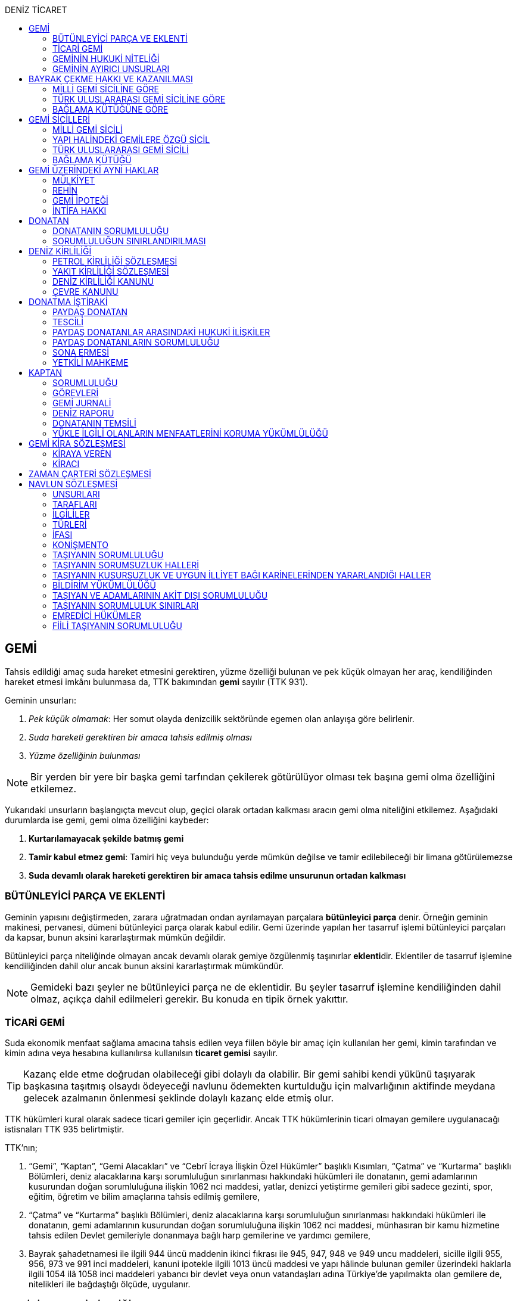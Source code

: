 :icons: font
:toc:
:toc-title: DENİZ TİCARET

== GEMİ

Tahsis edildiği amaç suda hareket etmesini gerektiren, yüzme özelliği bulunan
ve pek küçük olmayan her araç, kendiliğinden hareket etmesi imkânı bulunmasa
da, TTK bakımından *gemi* sayılır (TTK 931).

Geminin unsurları:

. _Pek küçük olmamak_: Her somut olayda denizcilik sektöründe egemen olan
anlayışa göre belirlenir.
. _Suda hareketi gerektiren bir amaca tahsis edilmiş olması_
. _Yüzme özelliğinin bulunması_

NOTE: Bir yerden bir yere bir başka gemi tarfından çekilerek götürülüyor olması
tek başına gemi olma özelliğini etkilemez.

Yukarıdaki unsurların başlangıçta mevcut olup, geçici olarak ortadan kalkması
aracın gemi olma niteliğini etkilemez. Aşağıdaki durumlarda ise gemi, gemi olma
özelliğini kaybeder:

. *Kurtarılamayacak şekilde batmış gemi*
. *Tamir kabul etmez gemi*: Tamiri hiç veya bulunduğu yerde mümkün değilse ve
tamir edilebileceği bir limana götürülemezse
. *Suda devamlı olarak hareketi gerektiren bir amaca tahsis edilme unsurunun
ortadan kalkması*

=== BÜTÜNLEYİCİ PARÇA VE EKLENTİ

Geminin yapısını değiştirmeden, zarara uğratmadan ondan ayrılamayan parçalara
*bütünleyici parça* denir. Örneğin geminin makinesi, pervanesi, dümeni
bütünleyici parça olarak kabul edilir. Gemi üzerinde yapılan her tasarruf
işlemi bütünleyici parçaları da kapsar, bunun aksini kararlaştırmak mümkün
değildir.

Bütünleyici parça niteliğinde olmayan ancak devamlı olarak gemiye özgülenmiş
taşınırlar **eklenti**dir. Eklentiler de tasarruf işlemine kendiliğinden dahil
olur ancak bunun aksini kararlaştırmak mümkündür.

[NOTE]
====
Gemideki bazı şeyler ne bütünleyici parça ne de eklentidir. Bu şeyler tasarruf
işlemine kendiliğinden dahil olmaz, açıkça dahil edilmeleri gerekir. Bu konuda
en tipik örnek yakıttır.
====

=== TİCARİ GEMİ

Suda ekonomik menfaat sağlama amacına tahsis edilen veya fiilen böyle bir amaç
için kullanılan her gemi, kimin tarafından ve kimin adına veya hesabına
kullanılırsa kullanılsın *ticaret gemisi* sayılır.

TIP: Kazanç elde etme doğrudan olabileceği gibi dolaylı da olabilir. Bir gemi
sahibi kendi yükünü taşıyarak başkasına taşıtmış olsaydı ödeyeceği navlunu
ödemekten kurtulduğu için malvarlığının aktifinde meydana gelecek azalmanın
önlenmesi şeklinde dolaylı kazanç elde etmiş olur.

TTK hükümleri kural olarak sadece ticari gemiler için geçerlidir. Ancak TTK
hükümlerinin ticari olmayan gemilere uygulanacağı istisnaları TTK 935
belirtmiştir.

TTK'nın;

. “Gemi”, “Kaptan”, “Gemi Alacakları” ve “Cebrî İcraya İlişkin Özel Hükümler”
başlıklı Kısımları, “Çatma” ve “Kurtarma” başlıklı Bölümleri, deniz
alacaklarına karşı sorumluluğun sınırlanması hakkındaki hükümleri ile
donatanın, gemi adamlarının kusurundan doğan sorumluluğuna ilişkin 1062 nci
maddesi, yatlar, denizci yetiştirme gemileri gibi sadece gezinti, spor, eğitim,
öğretim ve bilim amaçlarına tahsis edilmiş gemilere,
. “Çatma” ve “Kurtarma” başlıklı Bölümleri, deniz alacaklarına karşı
sorumluluğun sınırlanması hakkındaki hükümleri ile donatanın, gemi adamlarının
kusurundan doğan sorumluluğuna ilişkin 1062 nci maddesi, münhasıran bir kamu
hizmetine tahsis edilen Devlet gemileriyle donanmaya bağlı harp gemilerine ve
yardımcı gemilere,
. Bayrak şahadetnamesi ile ilgili 944 üncü maddenin ikinci fıkrası ile 945,
947, 948 ve 949 uncu maddeleri, sicille ilgili 955, 956, 973 ve 991 inci
maddeleri, kanuni ipotekle ilgili 1013 üncü maddesi ve yapı hâlinde bulunan
gemiler üzerindeki haklarla ilgili 1054 ilâ 1058 inci maddeleri yabancı bir
devlet veya onun vatandaşları adına Türkiye’de yapılmakta olan gemilere de,
nitelikleri ile bağdaştığı ölçüde, uygulanır.

=== GEMİNİN HUKUKİ NİTELİĞİ

Sicile kayıtlı olup olmadıklarına bakılmaksızın bütün gemiler TTK'nın ve diğer
kanunların uygulanmasında taşınır eşyadandır (TTK 936).

TTK'da, İcra ve İflas Kanununun taşınmazlara ilişkin hükümlerine tabi
olacağı açıkça bildirilen gemiler hakkında 936 ncı madde hükmü uygulanmaz.

Türk Medenî Kanununun 429 uncu maddesinin birinci fıkrasının (2) numaralı bendi
ile 444 üncü, 523 üncü ve 635 inci maddelerinin uygulanmasında, “taşınmaz”
terimine yapı hâlinde veya tamamlanmış olan bütün gemiler ve “tapu sicili”
terimine “gemi sicilleri” de dâhildir.

=== GEMİNİN AYIRICI UNSURLARI

. *Geminin adı*: Geminin ilk Türk maliki, gemiye dilediği adı vermekte
serbesttir. Şu kadar ki, seçilen ad karıştırılmaya yol açmayacak şekilde
başka gemilerin adlarından farklı olmalıdır.
+
CAUTION: Gemi tasdiknamesi verilmiş olan bir geminin adı Ulaştırma,
Denizcilik ve Haberleşme Bakanlığının izniyle değiştirilebilir.
+
Sicile kayıtlı bir geminin bordasının her iki tarafına adı, kıçına da adı ile
bağlama limanı; silinmez, bozulmaz ve kolayca okunacak harflerle yazılır.
. *Tanınma işareti*: Ulaştırma, Denizcilik ve Haberleşme Bakanlığı tarafından
Gemi Sicil Müdürlüklerine gönderilen telsiz tanınma işareti tescil sırasına
göre gemilere dağıtılır.
. *Bağlama limanı*: Bir geminin bağlama limanı o gemiye ait seferlerin
yönetildiği yerdir.
+
Gemi, bağlama limanının tabi olduğu sicil dairesine tescil edilir. Bağlama
limanı yoksa tescil edilecek sicil dairesi iradi olarak seçilebilir. Tescil
edilen sicil dairesi bağlama limanı haline gelir.
+
Bağlama limanı aşağıdaki hallerde yoktur:

.. Gemi seferlerinin yabancı bir limandan yönetilmesi
.. Gemi seferlerinin bir kara kentinden yönetilmesi
.. Gemi seferlerinin gemi bordasından yönetilmesi

+
[caption=""]
.Bağlama limanının önem taşıdığı diğer haller
====
* Kaptanın donatanı temsil yetkisi geminin bağlama limanında bulunup
bulunmamasına göre daralır veya genişler.
* Donatana karşı veya donatan sıfatıyla açılacak davalar genel yetki kuralları
haricinde bağlama limanının bulunduğu mahkemede de açılabilir.
====
. *Geminin tonajı*: Gemilerin ölçümü 1969 tarihli _Gemilerin Tonilatolarını
Ölçme Uluslarası Antlaşması_ uyarınca iç hukukumuzda çıkarılmış _Gemilerin
Tonilatolarını Ölçme Yönetmeliği_ ile düzenlenmiş kurallar çerçevesinde
yapılır. Ölçüm sonucunda bir *tonilato belgesi* düzenlenir ve sicile geçirilir.

* *GRT*: Geminin bütün kapalı yerlerinin hacmi
* *Net ton*: GRT'den yönetmelikte belirtilen bir takım hacimlerin eksiltilmesi
ile hesaplanır.
* *Deadweight (dwt)*: Geminin yük, yakıt vs. taşıyabileceği maksimum ağırlık

+
[caption=""]
.Tonilatonun önem taşıdığı haller
====
* Yük ve yolcu kapasitesinin belirlenmesi
* Donatanın sorumluluğunun belirlenmesi
* Alınacak verginin belirlenmesi
* Gemide bulunması gereken teçhizat ve gemi adamlarının belirlenmesi
====
. *Geminin sınıfı*: Uluslararası bağımsız gemi sınıflama kuruluşları tarafından
gemiler belli aralıklarla veya belli durumlarda denetlenerek sınıfları
belirlenir ve bu sınıf sicile geçirilir.
. *Geminin milliyeti*: Geminin milliyeti, çektiği bayrağa göre belirlenir.

== BAYRAK ÇEKME HAKKI VE KAZANILMASI

=== MİLLİ GEMİ SİCİLİNE GÖRE

Her Türk gemisi Türk Bayrağı çeker. Yalnız Türk vatandaşının malik olduğu gemi,
Türk gemisidir.

Birden fazla kişiye ait olan gemiler;

.. Paylı mülkiyet hâlinde, payların çoğunluğunun,
.. Elbirliğiyle mülkiyet hâlinde, maliklerinin çoğunluğunun,

Türk vatandaşı olması şartıyla Türk gemisi sayılırlar.

Türk kanunları uyarınca kurulup da;

.. Tüzel kişiliğe sahip olan kuruluş, kurum, dernek ve vakıflara ait olan
gemiler, yönetim organını oluşturan kişilerin çoğunluğunun Türk vatandaşı
olması,
.. Türk ticaret şirketlerine ait olan gemiler, şirketi yönetmeye yetkili
olanların çoğunluğunun Türk vatandaşı olmaları ve şirket sözleşmesine göre oy
çoğunluğunun Türk ortaklarda bulunması, anonim ve sermayesi paylara bölünmüş
komandit şirketlerde ayrıca payların çoğunluğunun nama yazılı ve bir
yabancıya devrinin şirket yönetim kurulunun iznine bağlı bulunması,

şartıyla Türk gemisi sayılırlar.

Türk ticaret siciline tescil edilen donatma iştiraklerinin mülkiyetindeki
gemiler, paylarının yarısından fazlası Türk vatandaşlarına ait ve iştiraki
yönetmeye yetkili paydaş donatanların çoğunluğunun Türk vatandaşı olması
şartıyla Türk gemisi sayılırlar (TTK 940).

Bir Türk gemisi, kendilerine ait olduğu takdirde Türk Bayrağı çekme hakkını
kaybedeceği kişilere, en az bir yıl süreyle kendi adlarına işletilmek üzere
bırakılmış olursa, malikin istemi üzerine Ulaştırma, Denizcilik ve Haberleşme
Bakanlığı, bırakma süresince, o ülke kanunları buna imkân sağlıyorsa geminin
yabancı bayrak çekmesine izin verebilir. Bu izin sona ermedikçe veya kanuni
sebeplerle geri alınmadıkça gemi Türk Bayrağı çekemez (TTK 941/1).

Türk gemisi olmayan bir gemi, ona Türk Bayrağı çekebilecek kişilere en az bir
yıl süreyle kendi adlarına işletilmek üzere bırakılmışsa, malikin rızası
alınmış olmak, Türk mevzuatının kaptan ve gemi zabitleri hakkındaki hükümlerine
uyulmak ve yabancı kanunda da bunu engelleyen bir hüküm bulunmamak şartıyla,
Ulaştırma, Denizcilik ve Haberleşme Bakanlığı geminin Türk Bayrağı çekmesine
izin verebilir. Şu kadar ki, izin alan kişi, her iki yılda bir, izin için
gerekli şartların varlığını sürdürdüğünü ispatlamakla yükümlüdür. Söz konusu
gemiler, Ulaştırma, Denizcilik ve Haberleşme Bakanlığınca tutulacak özel bir
sicile kaydolunur (TTK 941/2,3).

940 ıncı madde ile 941 inci maddenin ikinci fıkrasında yazılı şartlardan
birinin ortadan kalkmasıyla gemi Türk Bayrağı çekme hakkını kaybeder. Bu durum
gecikmeksizin Ulaştırma, Denizcilik ve Haberleşme Bakanlığına bildirilir.
Müsteşarlık en çok altı ay için daha geminin Türk Bayrağı çekmesine izin
verebilir (TTK 942).

Geminin Türk Bayrağını çekme hakkı, *gemi tasdiknamesi* ile ispat olunur. Gemi
tasdiknamesi gemi sicil kayıtlarının aynen ve tamamen yer aldığı bir belgedir.
Gemi tasdiknamesi alınmadıkça, Türk Bayrağını çekme hakkı kullanılamaz. Gemi
tasdiknamesi veya bunun sicil müdürlüğünce onaylanmış bir özeti veya bayrak
şahadetnamesi yolculuk sırasında devamlı olarak gemide bulundurulur.

Türkiye dışında bulunan bir gemi Türk Bayrağını çekme hakkını elde ederse,
geminin bulunduğu yerdeki Türk konsolosu tarafından Türk Bayrağını çekme
hakkına dair verilecek “bayrak şahadetnamesi” gemi tasdiknamesi yerine geçer.
Bayrak şahadetnamesi, düzenlendiği günden itibaren ancak bir yıl için
geçerlidir; yolculuk, mücbir sebep yüzünden uzadığı takdirde süre de uzar.

Türkiye’de yapılmış olup da 940 ıncı madde gereğince Türk Bayrağını çekme
hakkına sahip bulunmayan gemilere, Ulaştırma, Denizcilik ve Haberleşme
Bakanlığınca, teslim edilecekleri yere kadar geçerli olmak üzere bir bayrak
şahadetnamesi verilebilir.

941 inci maddenin ikinci fıkrası ile 942 nci maddede yazılı hâllerde, bayrak
şahadetnamesi, izin süresi için geçerli olmak üzere Ulaştırma, Denizcilik ve
Haberleşme Bakanlığınca düzenlenir.

Onsekiz gros tonilatodan küçük gemilerle sadece gezinti, spor, eğitim, öğretim
ve bilim amaçlarına tahsis edilmiş gemiler, gemi tasdiknamesine ve bayrak
şahadetnamesine ihtiyaç olmaksızın Türk Bayrağı çekebilirler.

=== TÜRK ULUSLARARASI GEMİ SİCİLİNE GÖRE

TUGS'a tescil için aranan koşullar gerçeklemiş ise, TUGS'a tescil ile birlikte
o gemi bayrak çekme hakkını kazanır. Hakkın kullanılması için TUGS gemi
tasdiknamesi gereklidir.

=== BAĞLAMA KÜTÜĞÜNE GÖRE

Bağlama kütüğüne kayıtlı gemiler TTK 940'a bağlı olmaksızın Türk bayrağı çeker.
Hakkın kullanılabilmesi içim *bağlama kütüğü ruhsatnamesi* gereklidir.

== GEMİ SİCİLLERİ

=== MİLLİ GEMİ SİCİLİ

==== TESCİL

Gemi siciline, 940 ıncı madde gereğince Türk Bayrağını çekme hakkına sahip
ticaret gemileri ile sadece gezinti, spor, eğitim, öğretim ve bilim amaçlarına
tahsis edilmiş gemiler ve yabancı bir devlet veya onun vatandaşları adına
Türkiye’de yapılmakta olan gemiler kaydolunur.

IMPORTANT: Onsekiz gros tonilatoda ve daha büyük her ticaret gemisinin maliki,
tescil isteminde bulunmak zorundadır. Meğer ki bu gemi TUGS'a kayıtlı olsun.

Türk gemisi olmayan gemilerle, yabancı bir gemi siciline kayıtlı bulunan Türk
gemileri, donanmaya bağlı harp gemileri, yardımcı gemiler ve Devlet, il özel
idaresi, belediye ve köy ile diğer kamu tüzel kişilerine ait münhasıran bir
kamu hizmetinin görülmesine özgülenmiş gemiler Türk Gemi Siciline tescil
olunamaz.

Gemi, bağlama limanının tabi olduğu sicil müdürlüğünce tescil olunur.

Bir geminin seferleri yabancı bir limandan veya bir kara kentinden yahut bizzat
gemiden yönetildiği takdirde, malik, gemisini dilediği yer siciline tescil
ettirebilir.

Malikin, Türkiye’de yerleşim yeri veya ticari işletmesi yoksa, bu Kanunda
yazılı hakları kullanmak ve görevleri yerine getirmek üzere, sicil müdürlüğüne
o bölgede oturan bir temsilci göstermesi gereklidir.

Hali hazırda on tane sicil müdürlüğü mevcuttur:

. İstanbul
. İzmir
. Çanakkale
. Antalya
. Mersin
. İskenderun
. Bandırma
. Trabzon
. Samsun
. Zonguldak

Gemi, ancak malikin veya maliklerinden birinin istemi üzerine gemi siciline
tescil olunur.

Tescil istemiyle birlikte aşağıdaki hususlar bildirilir:

.. Geminin adı.
.. Türü ve yapımında kullanılmış olan esas malzeme.
.. Bağlama limanı.
.. Belirlenmesi mümkünse, yapıldığı yer ve kızaktan indiği yıl.
.. Resmî ölçme sonuçları ve makine gücü.
.. Geminin maliki;

... Gerçek kişi ise, adı ve soyadı, T.C. kimlik numarası, varsa ticaret unvanı
ve kayıtlı bulunduğu ticaret sicili müdürlüğü ile sicil numarası.
... Ticaret şirketi ise, şirketin türü, ticaret unvanı ve tescil olunduğu
ticaret sicili müdürlüğü ile sicil numarası.
... Diğer tüzel kişilerden ise, adı ve merkezi.
... Donatma iştiraki ise, tacir sıfatına sahip olduğu takdirde ticaret unvanı
ile paydaş donatanların ad ve soyadları, varsa T.C. kimlik numarası ile gemi
paylarının miktarı ve varsa gemi müdürünün adı ve soyadı ve T.C. kimlik
numarası.

.. İktisap sebebi.
.. Türk Bayrağını çekme hakkına esas oluşturan sebepler.
.. Varsa temsilcinin adı, soyadı, TC kimlik numarası ve adresi.

==== GÖZETMEN MAHKEME

Siciller mahkeme gözetiminde tutulur. Söz konusu mahkeme o yerde deniz ticareti
işlerine bakmakla görevli Asliye Ticaret Mahkemesi varsa bu mahkeme, yoksa o
yer Asliye Ticaret Mahkemesi, bu da yoksa o yerde ticaret davalarına bakmakla
görevli Asliye Hukuk Mahkemesi'dir.

Sicil müdürlüğünün kararlarına karşı itirazda bulunulacak mercii gözetmen
mahkemedir. Sicil müdürlüğünün kararlarına karşı itiraz prosedürü için TTK 34
uygulanır.

[caption=""]
.TTK 34 - İtiraz
====
(1) İlgililer, tescil, değişiklik veya silinme istemleri ile ilgili olarak,
sicil müdürlüğünce verilecek kararlara karşı, tebliğlerinden itibaren sekiz gün
içinde, sicilin bulunduğu yerde ticari davalara bakmakla görevli asliye ticaret
mahkemesine dilekçe ile itiraz edebilirler.

(2) Bu itiraz mahkemece dosya üzerinden incelenerek karara bağlanır. Ancak,
sicil müdürünün kararı, üçüncü kişilerin sicilde kayıtlı bulunan hususlara
ilişkin menfaatlerine aykırı olduğu takdirde, itiraz edenle üçüncü kişi de
dinlenir. Bunlar mahkemeye gelmezlerse dosya üzerinden karar verilir.
====

MGS bakımından TMK 1007 uygulama alanı bulur ve devlet bu sicilin hatalı
tutulmasından doğan zararlardan sorumludur. Sorumluluk davasına gözetmen
mahkeme bakar.

==== TERKİN

Gemi, kurtarılamayacak şekilde batar veya tamir kabul etmez hâle gelir yahut
her ne suretle olursa olsun Türk Bayrağını çekme hakkını kaybederse, istem
üzerine sicilden kaydı silinir. Tescili isteğe bağlı olan gemilerin kaydı
malik veya maliklerinin istemi üzerine sicilden silinir.

Geminin tamir kabul etmez hâle gelmesi sebebiyle kaydının silinmesi
istendiğinde, sicil memuru, tescil edilmiş gemi ipoteği alacaklılarını
gerektiğinde 966 ncı madde de yazılı usule göre yapılacak ilan ile durumdan
haberdar ederek belirleyeceği uygun bir süre içinde itirazlarını bildirmeye
çağırır. Süresi içinde bildirilen itirazların yerinde görülmediğine dair
mahkemece verilen kararın kesinleşmesi üzerine geminin kaydı silinir.

Gemi, Türk Bayrağını çekme hakkını kaybederse, kaydı, ancak ipotek
alacaklılarının ve gemi sicilindeki kayıt ve belgelere göre ipotek üzerinde hak
sahibi olan üçüncü kişilerin onayı ile sicilden silinebilir. Kaydın silinmesi
istemi ile birlikte onay belgelenmemişse, geminin Türk Bayrağını çekme hakkını
kaybettiği gecikmeksizin gemi siciline kaydolunur. Bu kayıt, gemi üzerinde
tescil edilmiş gemi ipotekleri bulunmadıkça, geminin kaydının silinmesi
hükmündedir.

Tescili isteğe bağlı olan gemilere ait kayıtların sadece maliklerinin istemleri
üzerine silinebilmesi için ipotekli alacaklıların ve gemi sicilinin içeriğine
göre ipotek üzerinde hak sahibi olan üçüncü kişilerin buna onay vermeleri
şarttır.

Esaslı şartlarından birinin var olmaması sebebiyle tescili caiz olmayan bir
gemi tescil edilmiş olur veya 964 üncü maddenin üçüncü fıkrasında yazılı
hâllerden birinin ortaya çıktığı sicil müdürlüğüne bildirilmezse, 33 üncü madde
hükmü uygulanır. Şu kadar ki, durumun sicile kayıtlı diğer hak sahiplerine de
bildirilmesi gereklidir. Malik ve diğer hak sahiplerinin kimler olduğu veya
yerleşim yerleri belli değilse, silinmeye çağrı ve belirlenen süre, Türkiye
Ticaret Sicili Gazetesi ile uygun görülen diğer bir gazetede ve varsa şirketin
internet sitesinde ilan edilir ve ilan belgesi sicil müdürlüğü ve mahkeme
divanhanesine asılır.

Geminin kaydı ancak kaçınma ve itiraz sebeplerinin süresi içinde bildirilmemesi
veya bunların mahkemece yerinde görülmediğine dair verilen kararın kesinleşmesi
hâlinde sicilden silinebilir. Bir ipotekli alacaklı, gemi ipoteğinin hâla var
olduğunu ileri sürerek Türk Bayrağını çekme hakkını kaybetmiş olan bir geminin
sicilden silinmesine itiraz ederse, kayıt silinmeyip sadece geminin Türk
Bayrağını çekme hakkını kaybettiği tescil olunur.

Tescil edilmiş bir gemi hakkında yirmi yıldan beri hiçbir kayıt işlemi
yapılmamış ve Ulaştırma, Denizcilik ve Haberleşme Bakanlığından alınan bilgiye
göre de geminin artık var olmadığına veya denizcilikte kullanılamayacak hâle
geldiğine kanaat getirilmiş olursa, gemi üzerinde ipotek veya intifa hakkı
tescil edilmiş bulunmadığı takdirde, sicil memurunun önerisi üzerine mahkeme,
966 ncı maddede yazılı usule gerek kalmaksızın, gemi kaydının silinmesine karar
verir.

TIP: Milli Gemi Sicili'nde kayıtlı bir gemi Türkiye Uluslararası Gemi Sicili'ne
kaydedilecek olursa MGS'den terkin edilir.

==== SİCİL KAYDININ HÜKÜMLERİ

===== KARİNELER

Gemi sicilinde malik olarak kayıtlı bulunan kişi, geminin maliki sayılır.

Gemi sicilinde lehine bir gemi ipoteği veya ipotek üzerinde bir hak yahut bir
intifa hakkı tescil edilmiş olan kişi o hakkın sahibi sayılır.

Tescil olunmuş bir hak sicilden silinirse o hakkın artık var olmadığı kabul
edilir.

NOTE: Türk Medenî Kanununun 992 nci maddesinin ikinci fıkrası hükmü saklıdır.

===== SİCİLİN DÜZELTİLMESİ

Gemi sicilinin içeriği; mülkiyet, gemi ipoteği, ipotek üzerindeki bir hak,
intifa hakkı yahut 983 üncü maddenin birinci fıkrasının ikinci cümlesinde
yazılı türden bir tasarruf sınırlaması bakımından gerçek hukuki duruma uymadığı
takdirde, hakkı tescil edilmemiş veya yanlış tescil edilmiş yahut var olmayan
bir hakkın veya sınırlamanın tescili sonucunda hakkı ihlal edilmiş kişi,
değişiklik sonucunda hakkı ihlal edilecek olan kişiden kaydın değiştirilmesine
onay vermesini isteyebilir.

===== İTİRAZ

Yukarıda yazılı hâllerde gemi siciline, sicil kaydının doğru olmadığı hakkında
bir itiraz tescil olunabilir.

İtiraz, bir ihtiyati tedbir kararına yahut sicildeki kaydın değiştirilmesi
sonucunda hakkı zarar görecek olan kişinin onayına dayalı olarak sicile
geçirilir. İhtiyati tedbir kararının verilmesinde hakkın tehlikede olduğuna
dair yaklaşık ispat şartı aranmaz.

===== ŞERH

Bir gemi veya gemi ipoteği üzerinde bir hakkın kurulmasını veya kaldırılmasını
yahut böyle bir hakkın içeriği veya derecesinin değiştirilmesini isteyebilmek
hakkını teminat altına almak için gemi siciline şerh verilebilir. Gelecekte
doğacak veya şarta bağlı bir istem hakkının teminat altına alınması amacıyla
gemi siciline şerh verilmesi mümkündür.

Şerhten sonra gemi veya ipotek üzerinde yapılacak tasarruflar, şerh ile teminat
altına alınan hakkı ihlal ettiği ölçüde geçerli değildir. Tasarrufun cebrî icra
veya ihtiyati haciz yoluyla yahut iflas idaresi tarafından yapılması hâllerinde
de hüküm böyledir.

Şerh ile teminat altına alınan hakkın derecesini belirlemede şerh tarihi esas
tutulur.

Şerh, bir ihtiyati tedbir kararına yahut şerh sonucunda gemisi veya hakkı
sınırlanan kişinin onayına dayalı olarak verilir. İhtiyati tedbir kararının
verilmesinde hakkın tehlikede olduğuna dair yaklaşık ispat şartı aranmaz.

Mülkiyetin, gemi ipoteğinin veya ipotek üzerindeki hakkın yahut bir intifa
hakkının iktisabı, lehine şerh verilen kişiye karşı geçersiz olduğu takdirde,
şerh sahibi, şerh ile teminat altına alınan istem hakkının gerçekleşmesi için
gerekli olan tescile veya silinmeye onay vermesini iktisap edenden isteyebilir.

===== SİCİLE GÜVEN İLKESİ

Hukuki bir işlem ile bir geminin mülkiyetini, intifa hakkını gemi ipoteğini
veya ipotek üzerindeki bir hakkı iktisap eden kişi lehine gemi sicilinin
içeriği, bu haklarla ilgili olduğu ölçüde doğru sayılır; meğerki, iktisap eden
kişi kaydın doğru olmadığını bilmiş veya bilmesi gerekmiş olsun. Hak sahibinin
kayıtlı bir hak üzerindeki tasarruf yetkisi belli bir kişi lehine sınırlanmış
ise, bu sınırlama iktisap eden hakkında ancak gemi sicilinde yazılı olması veya
onun sicil kaydının doğru olmadığını bilmesi veya bilmesinin gerekmesi şartıyla
hüküm ifade eder.

Hakkın iktisabı için tescil şart olan hâllerde, kaydın doğru olmadığının
bilinmesi bakımından tescili istem tarihi asıldır.

Gemi sicilinde lehine bir hak tescil edilmiş olan bir kişiye bu hakkı sebebiyle
bir edimde bulunulması veya bu kişinin üçüncü bir kişi ile, sicile kayıtlı bir
hak üzerinde yukarıdakiler dışında bir tasarruf işlemi yapılması hâllerinde de
yukarıdaki hükümler uygulanır.

=== YAPI HALİNDEKİ GEMİLERE ÖZGÜ SİCİL

Yapı hâlindeki bir gemi, malikin istemi üzerine veya yapı üzerinde bir gemi
ipoteğinin kurulması yahut yapının ihtiyati ya da kesin haczi veya tersane
sahibinin gemi ipoteğinin kurulmasına yönelik istem hakkını teminat altına
almak amacıyla sicile şerh verilmesi söz konusu olduğu takdirde yapı hâlindeki
gemilere özgü sicile kaydolunur.

Yapı, malikinin veya kanuni ipotek hakkını tescil ettirmek isteyen tersane
sahibinin dilekçesi ile yapı hâlindeki gemilere özgü sicile kaydolunur.

İhtiyati veya icraî haciz kararı almış olan alacaklı da icra müdürünün yazısı
ile yapının sicile kaydını isteyebilir.

Yapı, yapım yerinin bağlı bulunduğu sicil müdürlüğünce tescil olunur. Yapı, bu
sicil müdürlüğünün yetki çevresi dışındaki diğer bir yere götürülse de aynı
sicil müdürlüğü yetkili kalır. Şu kadar ki, bu müdürlük tarafından yeni yapım
yerindeki sicil müdürlüğüne yapının kaydedilmiş olduğu bildirilir.

Yapının tamamlanması ile yapı sicilindeki kayıt terkin edilerek milli gemi
siciline aktarılır. Üzerinde bir ipotek kurulmuş ise ipoteğin derecesi
değişmeden aktarılır.

Yapının sicildeki kaydı;

.. Geminin tersane sahibi tarafından, yabancı ülkeye teslim edildiğinin
bildirilmesi,
.. Yapının maliki ile geminin yapıldığı tersane sahibinin, kaydın sicilden
silinmesini istemeleri,
.. Yapının harap olması,

hâllerinde silinir.

Yapı üzerinde bir ipotek bulunduğu takdirde, yukarıdaki (a) ve (b) bentlerinde
yazılı hâllerde, ipotekli alacaklının ve sicile kayıtlı bulunan diğer hak
sahiplerinin kaydın sicilden silinmesine onayları da gereklidir.

Yapının tamamlanarak geminin yabancı ülkeye teslim edildiğinin veya harap
olduğunun süresi içinde bildirilmemesi hâlinde 966 ncı maddedeki usul uyarınca
yapının kaydı resen sicilden silinir.

=== TÜRK ULUSLARARASI GEMİ SİCİLİ

*Gemi*: Kabotaj ve/veya kabotaj harici sularda ticari amaçla kullanılan her
türlü yük, yolcu ve açık deniz balıkçı gemileri ile özel maksatlı ve özel
yapılı gemi.

*Yat*: Yat tipinde inşa edilmiş, gezi ve spor amacıyla yararlanılan,
taşıyacakları yatçı sayısı otuzaltıyı geçmeyen, yük ve yolcu gemisi niteliğinde
olmayan, turizm şirketi envanterlerinde kayıtlı ve tonilato belgelerinde
"Ticari Yat" olarak belirtilen deniz aracı.

*Özel maksatlı ve özel yapılı gemi*: Tipleri ve evsafları Bakanlık tarafından
belirlenen, özel bir amaçla işletilen ve bu amaçla donatılan, yüzme özelliği
bulunan deniz aracı.

IMPORTANT: TUGS'a tescil bakımından esas önemli unsur ticari amaçla
kullanılmaktır.

Türk Uluslararası Gemi Siciline aşağıdaki gemiler ve yatlar talep üzerine
tescil edilir:

.. 4490 sayılı kanunun yürürlüğe girdiği tarihte (21/12/1999) Milli Gemi
Siciline kayıtlı bulunan ve yukarıdaki tanımlara uyan bütün gemiler ve yatlar.
.. Yurt içinde inşa edilen gemiler ve yatlar.
.. Yurt dışından ithal edilen 3.000 DWT'nin (yolcu gemileri ile özel maksatlı,
özel yapılı gemilerde ise 300 grostonun) üzerindeki gemiler.

Türkiye'de mukim Türk ve yabancı uyruklu gerçek kişiler ile Türkiye'de Türk
mevzuatına göre kurulmuş şirketlere ait gemiler ve yatlar Türk Uluslararası
Gemi Siciline tescil ettirilebilir.

Yurt dışından finansal kiralama yoluyla temin edilecek gemiler ve yatlar Türk
Uluslararası Gemi Sicilinin özel bir sütununa kaydolunur.

Türk Uluslararası Gemi Siciline tescil edilen gemiler ve yatlar Türk Bayrağı
çekerler.

=== BAĞLAMA KÜTÜĞÜ

Bağlama Kütüğü Uygulama Yönetmeliği'ne göre *gemi*, cinsi, tonilatosu ve
kullanma amacı ne olursa olsun, denizde kürekten başka aletle yola çıkabilen
her aracı ifade eder.

*Deniz aracı*, gemi dışında, denizde yüzebilen ve tahsis edildiği gayeye uygun
olarak kullanılan her türlü araç ve yapıyı ifade eder. *İç su aracı*, iç
sularda kullanılan ve gemi dışındaki her türlü tekne ve yapıyı ifade eder.

Bağlama kütüğüne;

.. 18 gros tonilatonun altında ve 2,5 metre ve üzerindeki; Milli Gemi Siciline
veya Türk Uluslararası Gemi Siciline tescil edilmemiş ticari gemi, deniz ve
içsu araçları,
.. Boyu 2,5 metre ve üzerindeki özel kullanıma mahsus gemi, deniz ve içsu
araçları,

zorunlu olarak kaydedilir.

Bağlama kütüğüne;

.. 6102 sayılı Türk Ticaret Kanununun bayrak çekme hükümlerine bağlı
olmaksızın; yabancı uyruklu olup oturma izni bulunan gerçek kişilere ait özel
kullanıma mahsus gemi, deniz ve içsu araçları,
.. Devlete ait olup temel kamu hizmetlerinde kullanılan gemi, deniz ve içsu
araçları,
.. 2,5 metrenin altındaki ticari ve özel gemi, deniz ve içsu araçları,
.. Gençlik ve Spor Bakanlığınca tescil edilmiş spor kulübü ve federasyonların
envanterinde kayıtlı olup da münhasıran spor faaliyetleri için kullanılan gemi,
deniz ve içsu araçları,

talep olması hâlinde kayıt edilir.

Bağlama kütüğü, her liman başkanlığında ve liman başkanlığının yetki alanında
bulunmayan iç sularda belediye başkanlıkları bünyesinde kurulur. Bağlama
kütüğünün iç sularda hangi belediye başkanlıkları bünyesinde tutulacağı
Bakanlık tarafından belirlenir.

Bağlama kütüğüne kayıtlı gemi, deniz ve içsu araçları Türk bayrağı çekmek
zorundadır. Gemi, deniz ve içsu aracının Türk Bayrağı çekme hakkı geçerli
ruhsatname ile ispat olunur. Bağlama kütüğüne kayıtlı ticari gemi, deniz ve
içsu araçları ile yabancılara ait özel kullanıma mahsus gemi, deniz ve içsu
araçları, 6102 sayılı Türk Ticaret Kanununun bayrak çekme ile ilgili
hükümlerine bağlı olmaksızın Türk Bayrağı çeker.

NOTE: Yargıtay 2014 yılında verdiği bir kararda bağlama kütüğüne kayıtlı
gemileri sicile kayıtlı olmayan gemi olarak tanımlamıştır. Dolayısıyla bağlama
kütüğü Yargıtay'a göre bir sicil değildir.

== GEMİ ÜZERİNDEKİ AYNİ HAKLAR

Deniz araçları üzerindeki ayni haklar *menşe ülke hukukuna* tabidir. Menşe ülke
deniz araçlarında ayni hakların tescil edildiği sicil yeri, bu sicil yeri yoksa
bağlama limanının olduğu yerdir.

Gemi, Türk gemi siciline kayıtlı ise Ticaret Kanununun gemiler üzerindeki ayni
haklara ilişkin hükümleri uygulanır. Sicile kayıtlı değilse Medeni Kanunun
taşınırlara ilişkin hükümleri uygulanır.

TIP: İnşası tamamlanmamış gemiye *yapı halindeki gemi* denir. Yapı halindeki gemi
yapı siciline kayıtlı ise bu yapı üzerindeki mülkiyet hakkının devri sicile
kayıtlı gemilerin mülkiyetinin devrine ilişkin hükümlere tabidir. Sicile
kayıtlı değilse devir Medeni Kanun hükümlerine göre yapılacaktır.

[NOTE]
====
Bağlama Kütüğüne kayıtlı gemiler üzerindeki mülkiyetin devri bakımından hangi
hükümler uygulanacaktır?

Bağlama Kütüğünün sicil olarak kabul edilip edilmeyeceği tartışmalıdır.
Öğretide ağırlıklı görüş bunun sicil olmadığı yönündedir. Zira mevzuatta
bağlama kütüğündeki kayıtların hukuki karine olmasından, kamu güveninin
korunacak olmasından bahsedilmemiştir. Yargıtay da bunun bir sicil olmadığını
savunmaktadır.

Dolayısıyla bağlama kütüğüne kayıtlı gemiler sicile kayıtlı olmayan gemiler
gibi Medeni Kanun hükümlerine tabi olacaktır.

Ancak Bağlama Kütüğü Uygulama Yönetmeliği bağlama kütüğüne kayıtlı bir geminin
mülkiyetinin devredilmesine ilişkin anlaşmanın liman başkanlığında veya mutat
bir durumda yapılmasını arayarak bir şekil şartı getirmiştir. Ağırlıklı görüş
bunun tasarruf işlemi açısından bir şekil şartı olduğudur.
====

=== MÜLKİYET

==== ASLEN İKTİSAP

Sahipsiz bir gemiyi sahiplenme hakkı sadece Devletindir. Sahipsiz gemi, sicil
kayıtlarından malikinin kim olduğu anlaşılamayan veya usulüne uygun olarak
mülkiyeti terk edilmiş olan gemidir. Devlet kendisini gemi siciline malik
olarak tescil ettirmek suretiyle gemi üzerindeki mülkiyeti iktisap eder.

==== DEVREN İKTİSAP

Sicile kayıtlı olmayan bir geminin mülkiyeti Medeni Kanun uyarınca zilyetliği
devri hükümleri (MK 763) ile devredilir.

Gemi veya payının devri hâlinde, taraflardan her biri, giderleri karşılamak
şartıyla, kendisine devre ilişkin resmî veya imzası noterce onaylı bir senet
verilmesini isteyebilir.

Gemi siciline kayıtlı olan bir geminin devri için, malik ile iktisap edenin,
mülkiyetin iktisap edene devri hususunda anlaşmaları ve geminin zilyetliğinin
geçirilmesi şarttır.

Mülkiyetin devrine ilişkin anlaşmanın yazılı şekilde yapılması ve imzaların
noterce onaylı olması gerekir. Bu anlaşma gemi sicil müdürlüğünde de
yapılabilir.

Ticaret Kanunu 11 inci maddenin üçüncü fıkrası hükmü saklıdır.

Taraflarca aksi kararlaştırılmış olmadıkça, iktisap eden, geminin mülkiyeti ile
birlikte, iktisap anında varolan ve devredene ait eklentinin mülkiyetini de
kazanır.

Devir sonucunda, devredene ait olmayan veya üçüncü kişilere ait haklarla
sınırlandırılmış bulunan eklenti de iktisap edenin zilyetliğine geçerse, Türk
Medenî Kanununun 763, 988, 989 ve 991 inci maddeleri uygulanır. İktisap edenin
iyiniyeti hususunda zilyetliği elde ettiği an esas alınır.

Gemi yolculukta bulunduğu sırada devredilirse, devredenle iktisap eden
arasındaki ilişkilerde bu yolculuğun kâr ve zararı, aksine sözleşme
bulunmadıkça iktisap edene aittir.

Sicile kayıtlı gemi payının mülkiyeti, malik ile iktisap edenin bu hususta
anlaşmaları ile devralana geçer. Anlaşmanın yazılı şekilde yapılması ve
imzaların noterce onaylanması şarttır. Bu anlaşma gemi sicil müdürlüğünde de
yapılabilir.

Donatma iştirakinde paydaş donatanların her biri, iştirak payını dilediği anda
diğer paydaşların onayı olmaksızın tamamen veya kısmen başkasına devredebilir.
Sicile kayıtlı gemi üzerindeki iştirak payının devri, gemi payının devri ve
sicile tescili ile olur.

Gemi payı veya iştirak payının devri sonucunda gemi Türk Bayrağı çekme hakkını
kaybedecekse, devir yalnız bütün paydaşların veya paydaş donatanların
onaylarıyla geçerli olur.

Gemi payı, gemi yolculukta bulunduğu sırada devredilirse, devrin kapsamı
Ticaret Kanunu 1002 nci maddenin üçüncü fıkrasına göre belirlenir.

==== ZAMANAŞIMI

===== OLAĞAN ZAMANAŞIMI

Sicile kayıtlı bir geminin maliki olmadığı hâlde, gemi siciline malik olarak
tescil edilmiş bulunan bir kişi, tescilin en az beş yıl sürmesi ve bu süre
içinde gemiyi davasız ve aralıksız bir şekilde asli zilyet sıfatıyla elinde
bulundurması şartıyla, geminin mülkiyetini iktisap eder. Bu süre, malik olmayan
kişinin sicile tescil edildiği tarihten itibaren işlemeye başlar. Sürenin
hesabı, kesilmesi ve durması, Türk Borçlar Kanununun alacak zamanaşımına
ilişkin hükümlerine tabidir. Gemi siciline kaydın doğru olmadığı yolunda bir
itirazın tescil edilmesi hâlinde itiraz kayıtlı olduğu sürece zamanaşımı
işlemez.

Zamanaşımı için öngörülen şartların gerçekleşmesiyle sicilde geminin maliki
olarak gözüken kişi onun mülkiyetini iktisap eder.

NOTE: Medeni Kanundaki düzenlemeden farklı olarak burada iyiniyet aranmaz.

===== OLAĞANÜSTÜ ZAMANAŞIMI

Sicile kaydı gerekirken kaydedilmemiş olan bir gemiyi en az on yıl süreyle
davasız ve aralıksız olarak asli zilyet sıfatıyla elinde bulunduran bir kişi,
geminin, sicile kendi malı olarak tescil edilmesini isteyebilir.

En az on yıl önce ölmüş veya gaipliğine karar verilmiş bir kişinin adına
kayıtlı bulunan ve hakkında on yıldan beri malikin onayına tabî bir husus
kaydedilmemiş olan bir gemiyi birinci fıkrada yazılı şartlarla elinde
bulunduran kişi de o geminin maliki olarak tescil edilmesini isteyebilir.
Zilyetlik süresinin hesabı, kesilmesi ve durması Türk Borçlar Kanununun alacak
zamanaşımına ilişkin hükümlerine tabidir.

Tescil ancak mahkeme kararıyla olur. Tescil davası, geminin kayıtlı olduğu veya
kaydedilmesi gereken sicil müdürlüğüne karşı açılır. Mahkeme, ilgilileri, en
fazla üç aylık bir süre belirleyerek itirazlarını bildirmeye tirajı ellibinin
üstünde olan ve yurt düzeyinde dağıtımı yapılan bir gazetede yapılacak ilanla
çağırır. İtiraz edilmez veya itiraz reddolunursa tescile karar verilir.

Tescile karar verilmeden önce, üçüncü bir kişi malik sıfatıyla tescil edilir
veya üçüncü kişinin mülkiyeti dolayısıyla sicile, gemi sicilinin doğru olmadığı
yolunda bir itiraz şerhi verilmiş olursa, tescil kararı üçüncü kişi hakkında
hüküm ifade etmez.

=== REHİN

Sicile kayıtlı olmayan gemilerin rehni Medeni Kanununun taşınır rehni
hükümlerine göre yapılacak ve zilyetliğin devri ile rehnedilecektir. Sicile
kayıtlı gemiler üzerinde yapılacak tek rehin türü ise ipotektir.

İpotek usulünün temel özelliği rehin konusu şeyin alacaklıya devredilmesine
gerek olmadan sicile tescil edilerek kurulmasıdır.

NOTE: Hem sicile kayıtlı hem de kayıtlı olmayan gemiler için gündeme
gelebilecek bir rehin hakkı *gemi alacaklısı* rehin hakkıdır. Gemi alacaklısı
hakkı, bütün gemilerde söz konusu olan ve kanuni bir rehindir. Kanun gereği
kendiliğinden doğduğu için ne tescile ne de zilyetliğin devrine ihtiyaç duyar.
Kural olarak hakkın doğumundan itibaren 1 yıl içerisinde takip yapılmalıdır.

=== GEMİ İPOTEĞİ

==== KURULMASI

Bir alacağı teminat altına almak için gemi üzerinde ipotek kurulabilir. Gemi
ipoteği alacaklıya, alacağını, geminin bedelinden alma yetkisini verir. Sicile
kayıtlı gemilerin sözleşmeye dayalı rehni sadece gemi ipoteği yolu ile
sağlanır. İleride doğabilecek veya şarta ya da kıymetli evraka bağlı bir alacak
için de ipotek kurulabilir.

IMPORTANT: Sicile kayıtlı bir geminin tamamı veya payı üzerinde kurulabilecek
tek akdi rehin türü ipotektir.

Alacaklıların gemi ipoteğinden doğan hakkı, sadece alacağa göre belirlenir.

Bir geminin payı ancak gemiye paylı mülkiyet esaslarına göre malik olan
paydaşlardan birinin payından ibaret olmak şartıyla gemi ipoteği ile
sınırlandırılabilir.

Bir geminin bütün payları bir malikin elinde bulunduğu sürece, ayrı ayrı paylar
üzerinde ayrı ayrı kişilere gemi ipoteği kurulamaz.

Gemi ipoteğinin kurulması için geminin maliki ile alacaklının gemi üzerinde
ipotek kurulması hususunda anlaşmaları ve ipoteğin gemi siciline tescil
edilmesi şarttır.

İpoteğin kurulmasına ilişkin sözleşmelerin yazılı şekilde yapılması ve
imzalarının noterce onaylanması gerekir. Bu anlaşma gemi sicil müdürlüğünde de
yapılabilir. Bu şekillerden birine uygun olarak yapılmadıkça ipoteğin
kurulmasına dair anlaşma geçerli olmaz.

Tescilden önce anlaşma Kanunun öngördüğü şekilde yapılmış veya malik tarafından
Gemi Sicili Nizamnamesi uyarınca alacaklıya kayda onay verdiği bildirilmiş ya
da sicil müdürlüğüne kayıt dilekçesi verilmiş olduğu takdirde, ilgililer
tescilden kaçınamazlar.

Malikin tasarruf ehliyetinin sonradan sınırlanması, sicile bildirilen kayda
onayını veya kayıt istemini geçersiz duruma getirmez.

Yabancı bir ülkede iktisap edilip, henüz Türk Gemi Sicili veya Türk
Uluslararası Gemi Siciline tescil edilmemiş olan gemilerde bayrak
şahadetnamesine şerh tescil hükmündedir. Geminin tescilinde bu gibi ipotekler
resen sicile geçirilir.

==== İPOTEĞİN DERECESİ

Gemi üzerindeki ipoteklerin dereceleri, Türk Medenî Kanununun taşınmaz rehni
hakkındaki hükümlerine göre belirlenir.

Bir ipotek hakkının derecesinin değiştirilmesi için ipotek hakkı sahibi ile
malik yazılı bir anlaşma yapmalı ve imzaları noter tarafından onaylanmalı ya da
anlaşma Gemi Sicil Müdürlüğünde yapılmalıdır.

==== İPOTEĞİN KAPSAMI

===== GEMİ, GEMİ PAYI, BÜTÜNLEYİCİ PARÇA, EKLENTİ, GEMİ YERİNE GEÇEN SATIŞ VEYA KAMULAŞTIRMA BEDELİ VE TAZMİNAT İSTEMLERİ

İpoteğin kapsamı hakkında Türk Medenî Kanununun 862 ve 863 üncü maddeleri
uygulanır.

Eklentiler normal bir işletmenin gereği olarak bu durumdan çıkarılır veya
alacaklı lehine el konulmadan önce devredilerek gemiden uzaklaştırılır ise,
ipotek artık bunları kapsamaz.

Bütünleyici parçalar, gemiden geçici bir amaç için olmamak şartıyla ayrılıp
uzaklaştırılırlarsa ipotek bunları kapsamaz; meğerki, uzaklaştırılmadan önce
alacaklı lehine gemiye el konulmuş olsun.

Kamulaştırılan geminin bedeli ve gemi malikinin geminin zıyaı veya hasarından
dolayı üçüncü şahıslara karşı sahip olduğu tazminat istemleri ipoteğin
kapsamındadır.

===== BİRLİKTE GEMİ İPOTEĞİNDE BİRDEN ÇOK GEMİ VEYA GEMİ PAYI

Bir alacak için birden çok gemi veya gemi payı ipotek edilmişse, bunlardan her
biri borcun tamamından sorumludur.

Alacaklı, her gemi veya pay ancak belirli bir kısımdan sorumlu olmak üzere
alacağını gemi veya paylar arasında paylaştırabilir. Paylaştırma, sicil
müdürlüğüne yapılacak beyan ve tescil ile gerçekleşir. Birlikte ipotek üzerinde
hak sahibi kişiler varsa onların da onayı gereklidir.

===== SİGORTA TAZMİNATI

Gemi ipoteğinin kapsamına giren hususlarla ilgili olarak malikin menfaatinin,
malik veya onun lehine bir başkası tarafından sigorta ettirilmiş olması
hâlinde, ipotek, sigorta tazminatını da kapsar.

İpotek, sigorta primlerini veya sigorta sözleşmesi gereğince sigortacıya
yapılması gereken başka ödemelerin yerine getirilmesi için alacaklı tarafından
harcanan paralarla bunların faizlerini de teminat altına alır.

Türk Medenî Kanununun rehnedilen alacak ve diğer haklara ilişkin hükümleri
burada da uygulanır; sigortacı, gemi siciline kayıtlı ipoteği bilmediğini ileri
süremez. Bununla beraber, sigortacı veya sigorta ettiren kişi, zararın meydana
geldiğini alacaklıya bildirmiş ve bildirimden itibaren iki haftalık bir süre
geçmişse, sigortacı, tazminatı sigortalıya ödemekle alacaklıya karşı da
sorumluluktan kurtulur. Bildirimin yapılması son derece zor ise bundan
kaçınılabilir. Bu takdirde süre, tazminatın muaccel olduğu tarihten itibaren
işlemeye başlar. Süre sona erinceye kadar alacaklı, sigortacıya karşı ödemeye
itiraz edebilir.

Sigortacı, geminin önceki durumuna getirilmesi veya gemi alacaklılarına
verilmesi amacıyla malike tazminat bedeline sayılmak üzere ödemede bulunmuş ve
bu amaçlara erişilmesi teminat altına alınmış ise, ödeme, ipotekli alacaklıya
karşı da geçerli olur.

Gemi önceki durumuna getirildiği veya eklenti olan yeni parçalar yerlerine
konulduğu takdirde, sigortacının ipotek alacaklılarına karşı olan sorumluluğu
sona erer. Malikin bir gemi alacaklısı hakkına temel oluşturan borçlarının
ödenmesi hâlinde, sigortacının malike yapacağı ödeme, ancak gemi alacaklısı
hakkının teminatını oluşturan unsurların rizikonun gerçekleşmesinden hemen
sonra taşıdıkları değer oranında sigortacıyı ipotekli alacaklıya karşı
sorumluluktan kurtarır.

==== İPOTEĞİN DEVRİ

İpotekle teminat altına alınmış olan alacağın devri ile gemi ipoteği de yeni
alacaklıya geçer.

Alacak ipotekten ve ipotek de alacaktan ayrı olarak devredilemez.

Alacağın devri için eski ve yeni alacaklının bu hususta yazılı şekilde
anlaşmaları ve devrin gemi siciline tescili şarttır.

Üst sınır ipoteğinde alacak, alacağın devrine ilişkin genel hükümlere göre de
devredilebilir. Bu takdirde gemi ipoteği alacak ile birlikte geçmez.

Emre veya hamile yazılı bir senede bağlanmış alacaklar, gemi ipoteği ile
teminat altına alınmışsa, alacağın devri bu alacakların bağlı oldukları
senetlerin devri hakkındaki hükümlere tabidir. Bu takdirde, gemi ipoteği de
alacak ile birlikte geçer.

İpotek ile teminat altına alınmış bir borcu ödemesi sebebiyle, malike veya onun
hukuki seleflerine rücu hakkına sahip olduğu oranda gemi ipoteği, gemi maliki
olmayan borçluya geçer.

==== İPOTEKLİ ALACAKLININ HAKLARI

NOTE: Sicile kayıtlı gemilerin cebri icra yoluyla satışında İcra İflas
Kanununun taşınmaz satışı hükümleri uygulanır.

Gemi veya tesisatının kötüleşmesi sonucu olarak ipoteğin sağladığı teminat
tehlikeye düşerse, alacaklı, tehlikeyi gidermesi için malike uygun bir süre
verebilir. Bu süre içinde tehlike giderilmezse, alacaklı derhâl ipoteği paraya
çevirmek hakkını elde eder. Alacak faizsiz olup henüz muacceliyet kazanmamışsa,
paranın alınması ile muacceliyet tarihleri arasındaki zamana ait kanuni faiz
indirilir.

Malikin gemiyi işletme tarzı sonucu olarak, ipoteğin sağladığı teminatı
tehlikeye düşürecek şekilde gemi veya tesisatının kötüleşmesinden veya ipotekli
alacaklının haklarının başkaca tehlikeye girmesinden kaygı duyulur ya da üçüncü
kişiler tarafından yapılacak bu gibi müdahaleye ve tahribata karşı malik
gerekli önlemleri almazsa, alacaklının istemi üzerine mahkeme;

.. Ticaret Kanunu 1353 üncü madde uyarınca geminin ihtiyaten haczine,
.. Gerekli görürse geminin, kaptandan başka bir yediemine bırakılmasına ve
.. Malikin ihtiyati haczin uygulanmasından başlayarak bir aylık süre içinde
gerekli önlemleri almasına, karar verir. Bu sürenin sonunda önlemlerin henüz
alınmadığı veya alınan önlemlerin yetersiz kaldığı anlaşılırsa mahkeme,
ipoteğin paraya çevrilmesi yoluyla ilamlı takip başlatmak üzere alacaklıya bir
aylık süre verir.

İpoteğin kapsamına giren eklentinin kötüleşmesi veya normal bir işletmenin
gereklerine aykırı olarak gemiden uzaklaştırılması hâli de geminin kötüleşmesi
hükmündedir.

==== İPOTEK TÜRLERİ

. *Üst sınır ipoteği*: Alacağın miktarı belirli değil veya değişken ise, gerçek
miktarı zamanında saptamak üzere, ipoteğin teminat altına alacağı alacak
miktarının üst sınırı belirlenerek gemi siciline tescil edilir; alacak faizli
ise, faizleri de üst sınır kapsamında sayılır.
. *Yabancı para ipoteği*: Yabancı para üzerinden gemi ipoteği kurulabilir. Bu
takdirde yabancı para veya Türk parası karşılıklarının hesabında hesap
günündeki Türkiye Cumhuriyet Merkez Bankasının döviz alış kuru esas alınır.
Rehin haklarının hangi yabancı para üzerinden kurulabileceği Hazine
Müsteşarlığınca belirlenir. Aynı derecede birden fazla para türü kullanılarak
gemi ipoteği kurulamaz.
. *Sabit kıymetli ipotek*: Vadesi geldiğinde Türk lirası ile ödenecek alacak
dövize veya altına sabitlenebilir. Vadesi geldiğinde döviz veya altının vade
tarihindeki Türk lirası cinsinden karşılığı ödenir.

==== YAPI İPOTEĞİ

Yapı hâlindeki gemiler üzerinde de ipotek kurulabilir.

Omurgasının konulduğu andan kızaktan indirilinceye kadar, görünebilecek bir
yerine ad ve numara konulmak suretiyle yapının açık ve sürekli bir şekilde
ayırt edilmesi gerçekleştirildiği andan itibaren yapı hâlindeki gemi üzerinde
ipotek kurulabilir.

Tamamlandığında onsekiz gros tonilatodan ufak olacak yapılar üzerinde ipotek
kurulamaz.

Yapı hâlindeki gemi üzerinde ipotek, yapı maliki ile alacaklının yapı üzerinde
ipotek kurulması hususunda anlaşmaları ve ipoteğin yapı hâlindeki gemilere özgü
sicile tescili ile kurulur. İpoteğin kurulmasına ilişkin anlaşmanın yazılı
şekilde yapılması ve imzalarının noterce onaylanması şarttır. Bu anlaşma gemi
sicil müdürlüğünde de yapılabilir.

Yapı hâlindeki gemi, yapımın her aşamasında ipoteğin kapsamındadır. Yapı
hâlindeki gemiler üzerindeki ipotek, Ticaret Kanunu 1020 nci maddede yazılı
şeylerle yapı malikinin mülkiyetine girmemiş olan kısımlar dışında, tersanede
bulunup yapımda kullanılacak olan ve bunun için işaretlenmiş bulunan kısımları
da kapsar.

Yapı hâlindeki gemiler üzerindeki ipotek, sigorta tazminatını ancak ipoteğin
kapsamına giren hususlar üzerindeki malikin menfaatinin malik veya onun lehine
bir başkası tarafından ayrıca sigorta ettirilmiş olması hâlinde kapsar.

Yapı üzerinde kurulan gemi ipoteği, yapımı tamamlandıktan sonra eski
derecesiyle gemi üzerinde kalır.

==== TERSANE SAHİBİNİN ALACAKLARI İÇİN KANUNİ İPOTEK

Tersane sahibi, geminin yapımı ve onarımından doğan alacakları için, o yapı
veya gemi üzerinde, bir ipoteğinin tescilini isteme hakkına sahiptir. Bu haktan
önceden feragat geçerli değildir.

IMPORTANT: Bu ipotek hakkı kendiliğinden doğmaz, kanun sadece tersane sahibini
talep hakkı vermiştir. İpotek için tescil kurucudur.

Bu ipoteğin kurulması hakkında Türk Medenî Kanununun 895 ilâ 897 nci maddeleri
uygulanır.

Gemi ipoteğinin kurulmasına yönelik istem hakkını teminat altına almak için,
gemi veya yapı siciline şerh verilebilir. Geminin yapımı veya onarımı henüz
tamamlanmamışsa, bedelin, tamamlanan işi karşılayan bir kısmı ve bedelin
kapsamında olmayan giderler için bir teminat ipoteğinin kurulması istenebilir.

=== İNTİFA HAKKI

Sicile kayıtlı gemiler üzerinde intifa hakkı kurulabilir.

İntifa hakkı, aksi kararlaştırılmadıkça, sahibine üzerinde kurulduğu gemiden
tam yararlanma yetkisini sağlar.

Akdî intifa hakkının kurulmasında Ticaret Kanununun 1015 inci madde hükmü
uygulanır.

Sicile kayıtlı gemi üzerindeki intifa hakkı Türk Medenî Kanununun taşınmazlar
üzerindeki intifa hakkı hükümlerine tabidir.

İntifa hakkı ile gemi ipotekleri arasındaki ilişkiler Türk Medenî Kanununun 869
uncu maddesi hükmüne tabidir. Aynı tarihle kaydedilmiş bulunan haklar aynı
derecededir. Gemi ipoteğinin derecelerinin değiştirilmesi ve ipoteğin malike
karşı alacaklıya sağladığı hakların zamanaşımına uğraması ile ilgili hükümler
burada da uygulanır.

== DONATAN

*Donatan*, gemisini menfaat sağlamak amacıyla suda kullanan gemi malikine
denir.

Kendisinin olmayan gemiyi menfaat sağlamak amacıyla suda kendi adına kullanan
kişiye ise *gemi işletme müteahhidi* denir. Gemi işletme müteahhidi, gemiyi
kullanmaktan kaynaklanan bütün haklara, borçlara, alacaklara sahiptir.

CAUTION: Bir gemiyi aynı anda bir kişi işletebilir. Geminin maliki donatan
sıfatını haiz ise orada gemi işletme müteahhidi yok demektir.

Kendisinin olmayan bir gemiyi menfaat sağlamak amacıyla suda kendi adına bizzat
veya kaptan aracılığıyla kullanan kişi, üçüncü kişilerle olan ilişkilerinde
donatan sayılır.

Malik, geminin işletilmesinden dolayı gemi alacaklısı sıfatıyla bir istemde
bulunan kişiyi, bu işletilme malike karşı haksız ve alacaklı da kötüniyet
sahibi olmadıkça, hakkını istemekten engelleyemez.

=== DONATANIN SORUMLULUĞU

Donatan, gemi adamlarının, zorunlu danışman kılavuzun veya isteğe bağlı
kılavuzun görevlerini yerine getirirken işledikleri kusur sonucunda üçüncü
kişilere verdiği zararlardan sorumludur.

“Gemi adamları”; kaptan, gemi zabitleri, tayfalar ve gemide çalıştırılan diğer
kişilerdir.

Kılavuz, iç sularda seyrederken gemiyi yönlendiren yerel denizcidir. Danışman
kılavuz, gemi kaptanına sadece danışmanlık hizmeti verir. Sevk ve idare
kılavuzu ise geminin idaresini devralır.

NOTE: Gemideki diğer gemi adamları da üçüncü kişidir. Üçüncü kişi gemiden
tamamen bağımsız olmak zorunda değildir.

Donatanın sorumluluğu kusursuz sorumluluktur. Öğretide donatanın sorumluluğunun
ek sorumluluk olduğu kabul edilmektedir. Gemi adamı veya kılavuzun kusurlu bir
eylemi ile bununla illiyet bağı içerisinde olan bir zarar meydana gelmesi
halinde gemi adamı veya kılavuza ek olarak donatan da sorumlu olacaktır. Ek
sorumluluk olmasının sonucu olarak gemi adamı veya kılavuz, kusurunun derecesi
ya da zarara uğrayan kişinin mütefarik kusuru yüzünden zarardan kısmen sorumlu
ise donatan da kısmen sourumlu olacaktır.

Ancak, donatan, yolculara ve yükle ilgili kişilere karşı, taşıyanın gemi
adamlarının kusurundan doğan sorumluluğuna ilişkin hükümlere göre sorumlu olur.

TIP: Taşıyan sıfatına sahip olabilmek için bir kişinin eşya taşıma taahhüdünde
bulunması yeterlidir.

Donatanın, Türkiye Cumhuriyetinin taraf olduğu sorumluluğun sınırlandırılmasına
ilişkin milletlerarası sözleşmelerden doğan sorumluluğunu sınırlandırma hakkı
saklıdır.

[NOTE]
====
Donatanın sorumluluğunu düzenleyen TTK 1062, gemi alacaklısı hakkının doğumuna
sebep olabilecek bir maddedir. Bu madde uyarınca donatanın sorumluluğu söz
konusu olduğunda eğer üçüncü kişinin bir bedensel zararı varsa gemi alacaklısı
hakkı doğmaktadır. Yine sözleşme dışı haksız fiilden kaynaklanan bir maddi
zarar söz konusu ise bu da tazminat alacaklısına gemi alacaklısı hakkı
vermektedir.
====

[TIP]
====
Adam çalıştıranın sorumluluğunu düzenleyen TBK 66 ile donatanın sorumluluğunu
düzenleyen TTK 1062 yan yana mı yer alır, yoksa birbirinin yerine mi geçer?

Doktrinde ağırlıklı olarak kabul edilen görüşe göre TTK 1062, TBK 66'nın yerine
getirilmiş özel bir hüküm değil, yanında yer alan bir düzenlemedir. Kişi
isterse TBK 66'ya isterse TTK 1062'ye dayanabilir.
====

=== SORUMLULUĞUN SINIRLANDIRILMASI

TTK, 1976 tarihli Londra Konvansiyonu'na doğrudan atıfta bulunarak sorumluluğun
sınırlandırıması hususunda hiçbir yabancılık unsuru bulunmayan olaylarda dahi
bu antlaşma hükümlerinin uygulanacağını düzenlemiştir.

TIP: Kanun koyucu ayrıca ileride Londra Konvansiyonu'nun yerine geçmek üzere
yeni bir antlaşma yapılırsa bu antlaşmanın kendiliğinden Türk Hukukunda da
geçerli olacağını düzenlemiştir.

Hakim re'sen sorumluluğu Konvansiyon'a göre sınırlayamaz. Sorumluluğuna gidilen
kişinin bunu ileri sürmesi gerekir.

Londra Konvansiyonu'nda sorumluluğun dayanağı ne olursa olsun bu sınırlama
sisteminin uygulanacağı hüküm altına alınmıştır.

Londra Konvansiyonu'na göre sorumluluğun sınırlandırılabilmesi için aşağıdaki
şartların gerçekleşmesi gerekir:

. Sorumluluğuna gidilen kişinin konvansiyonda sorumluluğu sınırlandırılabilecek
kişiler arasında sayılmış olması gerekir.

.. *Gemi maliki*

... _Malik_
... _Donatan_
... _İşleten_
... _Çarterer_
... _Yönetici_

.. *Kurtartma faaliyeti yürütenler*
.. *Yardımda bulunan kişiler*

... _Kaptan_
... _Gemi adamları_
... _Kurtaranın yardımcıları_

.. *Sorumluluk sigortacısı*

. İhtilaf konusu alacağın da sınırlandırılabilecek alacaklardan biri olması
gerekir.

.. *Geminin işletilmesi veya kurtarma faaliyeti ile doğrudan meydana gelebilecek
kişi veya eşya zararlarından doğan alacaklar*
.. *Sözleşme dışı hakların ihlalinden doğan diğer bütün zararlardan doğan
alacaklar*
.. *Eşya veya yolcu taşıma sözleşmesinin ifasında gecikmeden ileri gelen bütün
zararlardan doğan alacaklar*
.. *Yukarıdaki zararların azaltılması ya da doğmasının önlenmesi için üçüncü
kişilerin aldıkları tedbirlere dayanan alacaklar*

. İhtilaf konusu alacağın sınırlandırılamayacak alacaklardan biri olmaması
gerekir.

.. *Enkaz kaldırmadan doğan alacaklar*
+
TIP: 1976 Konvansiyonu bunu sorumluluğun sınırlandırılabileceği alacaklar
arasında saymış, ancak devletlerin bunu istisna edebileceğini düzenlemiştir.
TTK 1331 ile bu alacak bakımından sorumluluğun sınırlandırılamayacağı
düzenlenmiştir.
.. *Kurtarma alacağı*
.. *Müşterek avarya garame alacağı*
.. *Petrol Kirliliği Sözleşmesi anlamında bir petrol kirliliği zararından doğan
alacaklar*
.. *Nükleer zararlardan doğan alacaklar*
..  *Gemi maliki ile yardımda bulunanların çalıştırdığı kişilerin hizmet
sözleşmesinden doğan alacakları*

Donatan veya sorumluluğunu sınırlandırabilecek diğer kişiler, şahsi fiil ve
ihmalinden ileri gelen zarara kasten veya pervasızca bir hareketle ve
muhtemelen böyle bir zarar meydana geleceği bilinci ile sebebiyet verirse
sorumluluğunu sınırlama hakkını kaybedecektir.

CAUTION: Kaptanın zarara kasten veya pervasızca bir hareketle ve muhtemelen
zararın meydana geleceği bilinci ile sebebiyet vermesi halinde donatanın
sorumluluğunu sınırlandırma hakkı etkilenmez.

Sorumluluğu sınırlama hakkının kaybedilmesinde aşağıdaki kişilerin kusuru
dikkate alınacaktır:

.. Gerçek kişilerde, her bir gerçek kişinin kusuru.
.. Tüzel kişilerde, Türk Medenî Kanununun 50 nci maddesi uyarınca eylem ve
işleriyle tüzel kişiyi borç altına sokan organların kusuru ve organı oluşturan
kişilerin kusurları.
.. Adi şirketlerde şirket ortaklarının kusuru.
.. Donatma iştirakinde, paydaş donatanların ve gemi müdürünün kusuru.
.. Yukarıda sayılan kişileri, genel veya özel bir yetkiye dayanarak temsil eden
kişilerin kusuru. Örn. gemi yöneticisi.

Sorumluluğun sınırlanması talebi bir fon tesisi yoluyla yapılabileceği gibi fon
tesis edilmeden sadece sorumluluğun konvansiyon uyarınca sınırlandırılması
talebi ile de ileri sürülebilir.

1976 ve 1992 tarihli sözleşmeler uyarınca fon kurulması konusunda görevli
mahkeme, deniz ticareti işlerine bakmakla görevli asliye ticaret mahkemesi, bu
mahkemenin bulunmadığı yerlerde bu işle görevlendirilmiş asliye ticaret
mahkemesi, o da yoksa, fonun miktarına bakılmaksızın, bu işle görevlendirilmiş
asliye hukuk mahkemesidir.

1976 ve 1992 tarihli sözleşmeler uyarınca fon kurulması konusunda, bir Türk
Gemi Siciline kayıtlı olan gemilerde, o gemi sicilinin gözetimi altında
tutulduğu mahkeme, sicile kayıtlı olmayan Türk gemilerinde malikin yerleşim
yeri mahkemesi, yabancı gemilerde ise, deniz ticareti işlerine bakmakla görevli
İstanbul Asliye Ticaret Mahkemesi yetkilidir.

Sorumluluğun sınırlanabilmesi için bir fon kurulmuşsa sorumlu kişi aleyhine
aynı olaydan doğan tüm istemler için geçerlidir. Eğer birden fazla kişinin
sorumluluğuna gidiliyorsa fon hepsi için geçerli olacaktır.

Bir alacağın, 1976 veya 1992 tarihli sözleşmeler uyarınca kurulan fonlara
gireceği, fonun kurulduğu mahkeme tarafından kabul edildiği anda, o alacağa
ilişkin bütün ayni ve şahsî teminatlar sona erer. Bu ayni ve şahsî
teminatların, o alacağa sağladığı öncelikler, fon paylaştırmasında dikkate
alınmaz.

1976 veya 1992 tarihli sözleşmeler uyarınca kurulan fonlar, yalnız, haklarında
sınırlı sorumluluk ileri sürülebilecek olan alacakların ödenmesinde
kullanılabilir. Fon kurulması yoluyla sorumluluğunu sınırlayan kişinin diğer
alacaklıları, hiçbir şekilde bu fonlara başvuramaz. Fonların
paylaştırılmasından sonra bir bakiye kalırsa, fonu kuran kişinin diğer
alacaklıları, bu bakiyeyi takip edebilir.

== DENİZ KİRLİLİĞİ

=== PETROL KİRLİLİĞİ SÖZLEŞMESİ

TTK 1336 uyarınca Petrol Kirliliği Sözleşmesi, olayda yabancılık unsuru
bulunsun bulunmasın Türkiye'de meydana gelen bir olayda uygulama şartları
gerçekleşmişse doğrudan uygulanır.

Petrol Kirliliği Sözleşmesi'nin kapsamına petrol ve türevleri olan dayanaklı
hidrokarbon mineralleri taşımak için dizayn edilmiş, inşa edilmiş veya tadil
edilmiş gemiler, *tankerler*, girer.

Petrol Kirliliği Sözleşmesi'nin konusu bir tankerde yük olarak taşınan veya
yakıt tankında yakıt olarak taşınan petrol ve türevlerinin sebep olduğu
kirlilik zararı ve bu zararın önlenmesi için alınan tedbirlerin masraflarıdır.

TIP: Tankerden kaynaklanan petrol kirliliğinde her zaman Petrol Kirliliği
Sözleşmesi uygulanır.

Kirlenme zararı söz konusu ise, zararın taraf devletin kara sularında veya münhasır
ekonomik bölgelerinde meydana gelmiş olması gerekir. Ancak kirliliğin önlenmesi
için alınan tedbir açık denizde bile olsa masrafı istenebilir.

Sözleşme, sorumlu kişiyi yalnızca donatan olarak belirtmiştir. Geminin
mülkiyetinin sonradan el değiştirmesi sorumlu kişiyi değiştirmez. Zararın
meydana geldiği sırada donatan kimse sorumlu odur.

Kural yalnızca donatanın sorumlu olmasıdır ama zarara kasten veya pervasızca
bir hareketle ve muhtemelen böyle bir zararın meydana geleceği bilinci ile
hareket ederek neden olmuş başka kişiler varsa bunların da sorumluluğuna
gidilebilir.

Sözleşme uyarınca sorumluluk, kusursuz sorumluluktur. Donatanın sorumluluktan
kurtulabilmesi için nedensellik bağını kesen bir sebebin varlığı şarttır.
Sözleşmede sayılan sebepler:

. Savaş, mücbir sebep vb. haller
. Üçüncü kişinin kastı
. Seyir yardımcıları bakımından sorumlu idarenin buna ilişkin kusuru

TTK 1336 uyarınca Petrol Kirliliği Sözleşmesi'nin uygulanma şartları
gerçekleşmişse yalnızca ve yalnızca bu sözleşme uygulanır.

Sözleşmeden doğan sorumluluk 1976 Konvansiyonu gibi sınırlandırılmıştır. Ancak
zarara kasten veya pervasızca bir hareketle ve muhtemelen böyle bir zarar
meydana gelebileceği bilinci ile hareket ederek sebep olunmuşsa sorumluluğu
sınırlandırma hakkından yararlanılamaz.

Zarara uğrayan kişinin mütefarik kusuru varsa davaya bakan mahkeme tazminatı
indirebilir veya tamamen kaldırabilir.

Zarara iki tanker müşterek kusurlarıyla sebebiyet vermişse ve tankerlerin
zarara hangi oranda sebebiyet verdiği tespit edilemiyorsa müteselsilen sorumlu
olurlar.

Sözleşmeden doğan talepler zararın meydana geldiği tarihten itibaren *üç yıl*
ve her halükarda zarara neden olan olaydan itibaren *altı yıl* içerisinde ileri
sürülmelidir. Süreler hak düşürücüdür.

=== YAKIT KİRLİLİĞİ SÖZLEŞMESİ

Yakıt Kirliliği Sözleşmesi, olayda yabancılık unsuru bulunsun bulunmasın
Türkiye'de meydana gelen bir olayda uygulama şartları gerçekleşmişse doğrudan
uygulanır.

Sözleşmenin kapsamı, her türlü geminin, deniz aracının çalıştırılması veya
işletilmesi için kullanılan petrol ve türevlerinin neden olduğu kirlilik
zararlarıdır.

Sözleşme uyarınca sorumlu kişi donatan, kiracı, yönetici veya işleten olabilir.
Bunun dışında hükümleri Petrol Kirliliği Sözleşmesi ile aynıdır.

=== DENİZ KİRLİLİĞİ KANUNU

Kanunun kapsamına deniz kirliliği yaratan her türlü madde girer.

Kanun, tonaj bakımından ayrım yapılmaksızın her türlü gemiden kaynaklanan
zararlara uygulanır. Ayrıca kıyı tesisleri de kanun kapsamındadır.

Zararın tazmini ve koruyucu önlemlerin karşılanması konusunda yükümlülük
atfedilebilecek kişiler kanun kapsamındaki gemiler ile kıyı tesislerinin
sahipleri, işletenleri, kaptanları, idare edenleri, kiracıları, zilyetleri ve
garantörleridir.

Bu Kanun kapsamına giren gemi ve kıyı tesislerinin sorumlu tarafları, uygulama
alanlarında gemi ve kıyı tesislerinden kaynaklanan olay sonucu ortaya çıkan
kirlenmenin veya kirlenme tehlikesinin neden olduğu;

* temizleme masraflarını,
* koruyucu önlemlere ilişkin masrafları,
* canlı kaynaklar ve deniz yaşamına verilen zararları,
* bozulan çevrenin yeniden oluşturulması, toplanan atıkların taşınması ve
bertarafı için yapılacak masrafları,
* geçim için kullanılan doğal ve canlı kaynaklarda meydana gelen zararları,
* özel mallardaki zararları,
* şahısların yaralanması ve ölümünden kaynaklanan zararları,
* gelir kayıplarını,
* gelir ve kazanç kapasitelerine verilen zararları
* diğer kamu zararlarını

tazmin etmekle müteselsilen sorumludur.

İki veya daha fazla geminin karışmasıyla meydana gelen bir olayda ortaya çıkan
zarardan tüm gemilerin sorumlu tarafları müştereken ve müteselsilen sorumludur.

Gemi başına sorumlu taraf yükümlülüğünün toplamı ve sorumlu tarafa yüklenecek
azamî tazminat miktarı konusunda Türkiye'nin taraf olduğu uluslararası sözleşme
hükümleri saklıdır.

Bu Kanun kapsamındaki olaylar nedeniyle tazminat taleplerinde zamanaşımı
süresi, diğer kanunlarda daha uzun bir süre öngörülmedikçe, zararın öğrenildiği
ve sorumlu tarafın tespit edildiği tarihten itibaren beş yıl, her hâlde olayın
meydana geldiği tarihten veya olay, olaylar zincirinden meydana geliyorsa son
olayın meydana geldiği tarihten itibaren on yıldır. Zamanaşımı süresine ilişkin
olarak Türkiye'nin taraf olduğu uluslararası sözleşme hükümleri saklıdır.

NOTE: Petrolden doğan zararlarda ancak bir kıyı tesisinden, örneğin bir petrol
boru hattından petrol sızmışsa Deniz Kirliliği Kanunu uygulanabilir.

=== ÇEVRE KANUNU

Çevre Kanunu deniz kirliliğine özgü bir kanun değildir. Bütün ortamlarda
meydana gelebilecek kirlilik Çevre Kanununun kapsamındadır.

Çevre Kanununda kirlenmeden dolayı bir idari para cezası öngörülmüştür. Bir
olayda Petrol Kirliliği Sözleşmesi, Yakıt Kirliliği Sözleşmesi ya da Deniz
Kirliliği Kanunu uyarınca sorumluluk doğarsa Çevre Kanunu uyarınca idari para
cezası da kesilebilir.

Kanun uyarınca kirliliğe kim sebep olmuşsa sorumlu da odur. Kusursuz sorumluluk
söz konusudur. Ayrıca sorumluluğun sınırlandırılması da söz konusu değildir.

Çevreye verilen zararların tazminine ilişkin talepler zarar görenin zararı ve
tazminat yükümlüsünü öğrendiği tarihten itibaren beş yıl sonra zamanaşımına
uğrar.

== DONATMA İŞTİRAKİ

Birden çok kişinin paylı mülkiyet şeklinde malik oldukları bir gemiyi, menfaat
sağlamak amacıyla aralarında yapmış oldukları sözleşme gereğince, hepsi adına
ve hesabına suda kullanmaları hâlinde *donatma iştiraki* vardır.

Tek başına bir geminin maliki veya işletme hakkına sahip olan ticaret
şirketleri veya diğer tüzel kişiler hakkında donatma iştirakine ilişkin
hükümler uygulanmaz.

=== PAYDAŞ DONATAN

Donatma iştirakinde paylı mülkiyete sahip her bir donatanın adı **paydaş
donatan**dır. Bunların paylarına ise *iştirak payı* denir. İştirak payı
çekirdeğinde gemi mülkiyetindeki pay bulunan ve bunun yanında geminin
işletilmesi sebebiyle meydana çıkan zarara ve yarara katılma da bulunan bir
paydır.

Her bir paydaş donatan iştirakin borçlarından dolayı üçüncü kişilere karşı
şahsen sorumludur.

TTK 1062'de düzenlenmiş olan donatanın sorumluluğu, her bir paydaş donatan için
de geçerlidir.

=== TESCİLİ

Donatma iştirakinin yapılmasını izleyen onbeş gün içinde iştirak, ticaret ve
gemi sicillerine tescil edilir.

Ticaret ve gemi sicillerine;

.. Paydaş donatanların adları, yerleşim yerleri ve vatandaşlıkları,
.. İştirakin unvanı ve merkezi,
.. İştirakin konusu,
.. Her paydaş donatanın gemi payının miktarı,
.. İştiraki temsile yetkili kişilerin ad ve soyadları ile bunların yalnız
başlarına mı yoksa birlikte mi imza atmaya yetkili oldukları,

kaydedilir.

=== PAYDAŞ DONATANLAR ARASINDAKİ HUKUKİ İLİŞKİLER

Paydaş donatanlar arasındaki hukuki ilişkiler ile donatma iştirakinin temsili,
paydaşlar arasındaki sözleşme hükümlerine tabidir. Sözleşmede hüküm bulunmayan
durumlarda, aşağıdaki hükümler uygulanır.

==== OLAĞAN İŞLER

İştirakin işleri paydaş donatanların oy çoğunluğu ile verecekleri kararlara
göre yürütülür. Her paydaş donatanın sahip olduğu oy hakkı, onun gemideki payı
veya paylarının miktarına göre belirlenir. Kararın lehinde oy verenlerin, tüm
payların yarısından fazlasına sahip olmaları hâlinde oy çoğunluğu gerçekleşmiş
sayılır.

==== OLAĞANÜSTÜ İŞLER

Donatma iştiraki sözleşmesinin değiştirilmesine ilişkin veya bu sözleşmeye
aykırı ya da iştirakin amacına yabancı kararlar oybirliği ile alınır.

==== GEMİ MÜDÜRÜ

Donatma iştirakinin işlerinin görülmesi için oy çoğunluğu ile bir gemi müdürü
atanabilir. Paydaş donatanlardan olmayan bir gemi müdürünün atanması için
oybirliği şarttır.

Gemi müdürü, sözleşmenin feshinden doğan hakları saklı kalmak üzere, her zaman
oy çoğunluğuyla görevden alınabilir.

Gemi müdürünün atanması ve görevden alınması ticaret ve gemi sicillerine tescil
olunur.

Gemi müdürü, bu sıfatla iştirakin olağan işlerinin gerektirdiği bütün işlemleri
ve hukuki tasarrufları üçüncü kişilerle yapmaya ve bu işler dolayısıyla ödenen
paraları toplamaya yetkilidir. Gemi müdürünün temsil yetkisine, özellikle
geminin donatılmasına ve bakımına ilişkin işlem ve tasarruflar ile navlun
sözleşmelerinin yapılması ve geminin, navlunun, donatma giderlerinin ve
müşterek avaryadan doğan alacakların sigorta ettirilmesi dâhildir.

Kaptan, sadece gemi müdürünün emir ve talimatlarına uymakla yükümlü olup,
paydaş donatanlardan herhangi birinin vereceği talimata uymak zorunda değildir.

Gemi müdürü yapmaya yetkili olduğu işlerden doğan uyuşmazlıklar dolayısıyla
açılan davalarda ve girişilen takiplerde iştiraki temsile de yetkilidir.

Gemi müdürü, kendisine özel bir yetki verilmedikçe, iştirak veya paydaş
donatanlardan birinin veya birkaçının adına kambiyo taahhüdünde bulunamayacağı
veya ödünç para alamayacağı gibi gemi veya gemi payları üzerinde bunları satmak
veya rehnetmek suretiyle tasarrufta da bulunamaz.

Gemi müdürünün yönetme hakkı yukarıdaki hükümlere tabidir. Ancak, olağanüstü
tamirler veya kaptanın atanması ve görevden alınması için önceden donatma
iştirakinin kararının alınması gerekir.

Gemi müdürü, iştirak tarafından yetkilerinin kapsamına getirilen sınırlamalara
uymakla yükümlüdür. Bunun dışında, alınan kararlara göre hareket etmek ve bu
kararları uygulamak zorundadır.

Gemi müdürünün bu sıfatla kanuni yetkileri çerçevesinde yaptığı hukuki
işlemlerden doğan bütün hak ve borçlar iştirake aittir.

Gemi müdürünün kanuni temsil yetkisinin sınırlandırılması, donatma iştiraki
tarafından ancak işlemin yapıldığı anda bunu bilen üçüncü kişilere karşı ileri
sürülebilir.

Gemi müdürü, donatma iştirakinin işlerini yaparken tedbirli bir donatanın
özenini göstermek zorundadır.

Gemi müdürü, paydaş donatanlardan her birine, istemi üzerine, donatma
iştirakine ait işler hakkında bilgi vermek ve iştirake ait bütün defterlerle
belgeleri göstermek zorundadır.

Donatma iştirakinde gemi müdürünün hesap vermesine her zaman karar verilebilir.
Gemi müdürünün verdiği hesabın çoğunluk tarafından onaylanması ve gördüğü
işlerin uygun bulunması, bu karara karşı oy verenlerin itiraz haklarını
düşürmez.

==== KAZANCA VE ZARARA KATILMA

İştirakin kazancı ve zararı, paydaş donatanlara gemideki paylarına göre
dağıtılır. Kazanç ve zarar hesabı ile kazancın dağıtılması takvim yılı sonunda
yapılır.

==== GİDERLERE KATILMA

Paydaş donatanlardan her biri iştirakin giderlerine, özellikle geminin
donatılması ve tamiri giderlerine, gemideki payları oranında katılmak
zorundadır.

Paydaş donatanlardan biri kendisine düşen gider payını ödemez ve bu para diğer
paydaş donatanlar tarafından onun hesabına avans olarak verilirse, borçlu
paydaşın temerrüt faizi ödeme yükümlülüğü, avansların verildiği tarihten
itibaren başlar. Avansın ödenmesinin, borçlu paydaşa ait gemi payı veya payları
üzerinde, avans veren paydaş donatanlar bakımından doğurduğu sigortalanabilir
menfaatin sigorta ettirilmesi hâlinde, sigorta giderleri de borçlu paydaş
donatana ait olur.

==== PAYDAŞ DONATANLARIN ŞAHSINDE DEĞİŞİKLİK

Paydaş donatanlardan birinin şahsında meydana gelecek bir değişiklik, donatma
iştirakinin devamına engel olmaz.

Paydaş donatanlardan hiçbiri iştirakten çıkarılamaz.

=== PAYDAŞ DONATANLARIN SORUMLULUĞU

==== İŞTİRAKİN BORÇLARINDAN DOLAYI ÜÇÜNCÜ KİŞİLERE KARŞI SORUMLULUĞU

Deniz alacaklarından sorumluluğun sınırlandırılmasıyla ilgili hükümler saklı
kalmak üzere, paydaş donatanlar, iştirakin borçlarından dolayı üçüncü kişilere
karşı iştirak payları oranında şahsen sorumludurlar.

==== İŞTİRAK PAYININ DEVREDİLMİŞ OLMASI HÂLİNDE

İştirak payını devreden paydaş donatan, iktisap edenle birlikte devri diğer
donatanlara veya gemi müdürüne bildirmedikçe, onlarla olan ilişkilerinde paydaş
donatan sayılır ve bu bildirimden önce doğan bütün borçlardan dolayı onlara
karşı paydaş donatan sıfatıyla sorumlu olmakta devam eder. İştirak payını
iktisap eden kişi de iktisap anından itibaren diğer paydaş donatanlarla olan
ilişkilerinde paydaş donatan sıfatı ile sorumlu olur.

Donatma iştiraki sözleşmesi hükümleri ile iştirak tarafından verilen kararlar
ve girişilmiş işler, devredeni ne ölçüde bağlıyorsa, iktisap edeni de o ölçüde
bağlar. İktisap edenin tekeffül bakımından devredene karşı sahip olduğu haklar
saklı kalmak şartıyla, diğer paydaş donatanlar, devredenin paydaş donatan
sıfatıyla devrettiği payına ilişkin olmak üzere ona düşen borçları, iktisap
edene karşı da takas edebilirler.

Bu hükümler bir iştirak payının cebrî icra yolu ile iktisabı hâlinde de
uygulanır.

=== SONA ERMESİ

==== FESİH KARARI

Donatma iştiraki, çoğunluk kararı ile fesih olunabilir. Geminin devri
hakkındaki karar da iştirakin feshi kararı hükmündedir.

==== ÇIKMAK İSTEYEN ORTAĞIN FESİH İSTEMİ

Paydaş donatanlardan her biri, haklı bir sebebe dayanarak iştirakten çıkmasına
izin verilmesini isteyebilir. İştirakten çıkmasına izin verilmeyen paydaş
donatan, haklı sebeplere dayanarak mahkemeden iştirakin feshini isteyebilir.

Dürüstlük kuralına göre paydaş donatanın iştirakte kalmasını ondan
beklenilemeyecek derecede zorlaştıran olaylar haklı sebep sayılır. Sadece
çıkmak isteyen paydaş donatanın şahsını ilgilendiren ve diğer paydaş
donatanlardan hiçbiri için sözleşmeye aykırılık oluşturmayan olaylar, haklı
sebep olarak kabul edilemez.

Mahkeme haklı sebebi ispatlanmış görürse, davacının iştirak payına
bilirkişilerce biçilecek olan değerin diğer paydaş donatanlar tarafından ödenip
devralınması için onlara uygun bir süre verir. Her paydaş donatanın, davacı
paydaş donatanın payını, kendi payı oranında devralmak hakkı vardır. Mahkemece
verilen süre içinde davacı paydaş donatanın payı devralınmadığı takdirde,
mahkeme iştirakin feshine karar verir.

Bu hükümlerin paydaş donatanlar aleyhine değiştirilmesi sonucunu doğuran
sözleşme şartları geçersizdir.

==== İŞTİRAKİN İFLASI

Donatma iştiraki hakkında iflasın açılmasıyla da iştirak sona erer.

==== SONA ERMEYİ GEREKTİRMEYEN HALLER

Paydaş donatanlardan birinin ölümü veya iflası, donatma iştirakinin sona
ermesine sebep olmaz.

=== YETKİLİ MAHKEME

Paydaş donatanlar aleyhine bu sıfatları dolayısıyla diğer paydaş donatanlar
veya üçüncü kişiler tarafından herhangi bir alacaktan dolayı geminin bağlama
limanının bulunduğu yer mahkemesinde de dava açılabilir.

Davanın paydaş donatanlardan biri veya birkaçı aleyhine açılmış olması hâlinde
de aynı hüküm uygulanır.

== KAPTAN

Kaptan aslında bir gemi adamıdır. Ancak kanun, kaptanı gemi adamlarının
başında, geminin sevk ve idaresini sağlayan kişi olarak göstermiştir.

NOTE: Kaptan da bir gemi adamı olduğu için deniz iş hukuku bakımından diğer
gemi adamları gibi Deniz İş Kanunu'na tabidir.

Kaptan, bütün işlerinde, özellikle ifası kendisine düşen sözleşmelerin yerine
getirilmesinde tedbirli bir kaptan gibi hareket etmek zorundadır.

Kaptan, gemi zayi olsa bile, gerektiği sürece donatanın menfaatlerini korumakla
yükümlüdür.

=== SORUMLULUĞU

Kaptan, kusuruyla yol açtığı zararlardan, özellikle bu Kısım ile diğer
Kısımlarda belirtilen görevlerini yapmamasından doğacak zararlardan dolayı,
yolcular da dâhil, gemi ve eşyayla ilgili herkese karşı sorumludur.

Donatanın emrine uyması kaptanı sorumluluktan kurtarmaz.

Durumu bilerek kaptana emir vermiş olan donatan da sorumludur.

Kaptanın, Türkiye Cumhuriyetinin taraf olduğu sorumluluğun sınırlandırılmasına
ilişkin milletlerarası sözleşmelerden doğan sorumluluğunu sınırlandırma hakkı
saklıdır.

=== GÖREVLERİ

====  GEMİNİN DENİZE VE YOLA ELVERİŞLİ OLUP OLMADIĞINA DİKKAT ETME

Kaptan, yola çıkmadan önce geminin denize ve yola elverişli olmasına ve gemiye,
gemi adamlarına ve yüke ait belgelerin gemide bulunmasına dikkat etmek
zorundadır.

==== GEMİNİN YÜKLEMEYE VE BOŞALTMAYA ELVERİŞLİ OLUP OLMADIĞINA DİKKAT ETME

Kaptan, yükleme ve boşaltma araçlarının kullanılma amaçlarına uygun durumda
olmasına ve istifin, özel istifçiler tarafından yapılsa bile, denizcilikte
geçerli olan kurallara uygun bir şekilde gerçekleştirilmesine dikkat etmek
zorundadır.

Kaptan, denizcilikte geçerli olan kurallar uyarınca; geminin aşırı derecede
yüklenmemesine, gerekli safranın gemide bulunmasına ve geminin ambarlarının
taşınacak olan eşyayı kabule ve korumaya elverişli bir şekilde donatılmış
olmasına dikkat etmek zorundadır.

==== YABANCI MEVZUATA UYMA

Kaptan, yabancı bir ülkede bulunduğu sırada o ülke devletinin mevzuatına,
özellikle kolluk, vergi ve gümrük kurallarına uymamasından doğan zararları
tazmin ile yükümlüdür.

Kaptan, gemisine harp kaçağı niteliğine sahip olduğunu bildiği veya bilmesi
gereken eşyayı yüklemesi sebebiyle ortaya çıkan zararı da tazmin ile
yükümlüdür.

==== YOLA ÇIKMA

Kaptan, gemi kalkmaya hazır olunca, elverişli ilk fırsatta yola çıkmak
zorundadır.

Kaptan, hastalık veya diğer bir sebepten dolayı gemiyi yönetemeyecek durumda
olsa bile, geminin kalkmasını veya yolculuğun devamını, uygun görülemeyecek bir
şekilde geciktiremez. Böyle bir durumda kaptan, durumun gereklerine göre
donatandan talimat alması mümkünse, vakit geçirmeden ona engelleri bildirip
talimat gelinceye kadar gereken önlemleri almak; aksi takdirde yerine başka bir
kişiyi kaptan olarak bırakmak zorundadır. Kaptan, seçiminde kusurlu olmadıkça,
kendisine vekâlet eden kaptanın fiillerinden dolayı sorumlu tutulamaz.

==== GEMİDE HAZIR BULUNMA

Yükleme başladıktan boşaltma bitinceye kadar zorunlu bir sebep bulunmadıkça
kaptan, ikinci kaptanla birlikte aynı zamanda gemiden ayrılamaz. Kaptan
ayrılmak zorunda kalırsa, ayrılmadan önce zabitler veya tayfalar arasından
uygun birisini yerine vekil bırakmakla yükümlüdür.

Bu hüküm, geminin güvenli olmayan bir limanda veya demirleme yerinde bulunduğu
zamanda, yükleme başlamadan önce ve boşaltma bittikten sonra da uygulanır.

Kaptan, yakın bir tehlikenin var olması hâlinde veya gemi denizde bulunduğu
sırada, gemiden ayrılmasını haklı gösteren bir zorunluluk olmadıkça, gemide
kalmakla yükümlüdür.

=== GEMİ JURNALİ

Her gemide gemi jurnali denilen bir defter tutulur. Bu deftere her yolculukta
eşya veya safranın yüklenmeye başlanması anından itibaren geçecek belli başlı
olaylar yazılır.

Gemi jurnali, kaptanın gözetimi altında, ikinci kaptan tarafından ve onun
mazereti hâlinde bizzat kaptan veya kaptanın gözetimi altında olmak şartıyla
ehil bir gemi adamı tarafından tutulur.

Bir liman içinde yolculuk yapan küçük gemilerde jurnal tutmak yükümlülüğü
yoktur.

NOTE: Gemi jurnali, geminin özellikle üçüncü kişilere zarar vermesi halinde
kimin kusurlu olduğu, donatanın sorumluluğunun ne zaman başlayıp bittiği
hususlarında delil niteliği taşır.

=== DENİZ RAPORU

Kaptan, yolculuk sırasında gemiyi veya taşınan eşyayı ilgilendiren veya başkaca
bir maddi zarar doğurması muhtemel olan bir kaza meydana geldiğinde, gemi zayi
olsa bile, bir deniz raporu düzenlenmesini istemeye yetkili ve kendisinden
istendiği takdirde buna zorunludur. Deniz raporunun düzenlenmesini donatan veya
ilgisi olduğunu ispat eden herkes isteyebilir. Deniz raporunun, vakit
kaybetmeksizin aşağıda belirtilen yerlerden birinde düzenlenmesi istenebilir:

.. Varma limanında ve eğer varma limanı birden çok ise, kazadan sonra varılan
ilk limanda.
.. Gemi tamir edildiği veya eşya boşaltıldığı takdirde barınma limanında.
.. Yolculuk geminin batması yüzünden veya diğer bir sebepten varma limanına
ulaşmadan biter ise, kaptanın veya ona vekâlet eden kişinin uğradığı ilk
elverişli yerde.

Kaptan ölür veya deniz raporu düzenlettiremeyecek bir hâlde bulunursa, gemide
kaptandan sonra en yüksek rütbeli zabit tespit yaptırmak zorundadır.

Deniz raporu, Türkiye Cumhuriyeti sınırları içinde mahkemelerce düzenlenir.
Diğer yerlerde, Türk Bayraklı gemiler için yerel mevzuat hükümleri saklı kalmak
üzere Türk konsoloslukları, deniz raporu düzenler.

Yolculuğun önemli olayları, özellikle kazalar ve zararın önüne geçilmesi veya
azaltılması için alınan önlemler tam ve açık olarak mahkemece veya
konsoloslukça tespit edilir.

=== DONATANIN TEMSİLİ

Donatan, kaptanın onun adına hareket ettiğini bildirerek veya bildirmeyerek,
gemiyi sevk ve idare eden kişi sıfatıyla kanuni yetkileri dâhilinde yaptığı
hukuki işlemlerden dolayı üçüncü kişilere karşı hak iktisap eder ve borç altına
girer.

Kaptan, ifasını ayrıca üstlenmedikçe veya kanuni yetkilerini aşmadıkça, yapmış
olduğu işlemlerden dolayı şahsen borç altına girmez. Kaptanın 1088 ve 1089 uncu
maddelerden kaynaklanan sorumluluğu saklıdır.

==== GEMİ BAĞLAMA LİMANINDA BULUNDUĞU SIRADA

Gemi henüz bağlama limanında bulunduğu sırada kaptanın yapmış olduğu hukuki
işlemler donatanı bağlamaz; meğerki, kaptan kendisine ayrıca verilmiş özel bir
yetkiye dayanarak hareket etmiş veya borç, diğer bir özel borçlandırıcı
sebepten doğmuş olsun.

Kaptan bağlama limanında da gemi adamı tutmaya yetkilidir.

==== GEMİ BAĞLAMA LİMANI DIŞINDA BULUNDUĞU SIRADA

Gemi bağlama limanı dışında bulunduğu sırada kaptan, bu sıfatla, geminin
donatılmasına, yakıt ve kumanyasına, gemi adamlarına, geminin denize, yola ve
yüke elverişli bir hâlde tutulmasına ve genel olarak yolculuğun güvenli bir
şekilde sürdürülmesine ilişkin her türlü işlem ve tasarrufları üçüncü kişilerle
donatan adına yapmaya yetkilidir.

Taşıma sözleşmeleri yapmak ve görevlerine giren hususlarda dava açmak da
kaptanın yetkisi kapsamındadır.

Yabancı bayraklı gemilerde, geminin malikine veya kiracısına açılacak her türlü
dava veya takip, onlar hakkında geçerli olmak üzere kaptana da yöneltilebilir.

==== KREDİ İŞLEMLERİ

Kaptan, ancak gemiyi korumak veya yolculuğu yapmak için zorunluluk bulunması
hâlinde ve bu ihtiyaçların karşılanabilmesi için gerekli olan miktarda ödünç
para veya veresiye mal almaya ve benzeri kredi işlemlerini yapmaya yetkilidir.

Yukarıda kaptanın yapmaya yetkili olduğu belirtilen işlemlerin geçerliği, onun
seçtiği işlemin amaca uygun veya bu işlemle sağlanan para veya diğer şeylerin
fiilen geminin korunması veya yolculuk yapmak için kullanılmış olup olmamasına
bağlı değildir. Üçüncü kişi, kaptanın yetkisiz olduğunu veya sağlanan krediyi
başka bir amaçla kullanma niyetinin bulunduğunu biliyorsa yahut bunları
bilmemesi ağır bir ihmal oluşturuyorsa, kaptanın yaptığı işlem donatanı
bağlamaz.

Kaptanın kambiyo taahhütlerinden dolayı donatanın şahsen sorumlu tutulması, ona
donatan tarafından açık bir temsil yetkisi verilmiş bulunmasına bağlıdır.

==== TEMSİL YETKİSİNİN SINIRLANDIRILMASI

Kaptanın kanundan doğan temsil yetkisini sınırlandırmış olan donatan, bu
sınırlandırmalara kaptanın uymadığını, sadece bunları bilen kişilere karşı
ileri sürebilir.

==== HESAP VERME VE TALİMAT İSTEME

Kaptan; donatana geminin durumu, yolculuk sırasında meydana gelen olaylar,
yaptığı sözleşmeler ve açılan davalar hakkında düzenli şekilde bilgi vermekle
yükümlü olduğu gibi, şartlar elverdikçe bütün önemli işlerde, özellikle 1105
inci maddede yazılı durumlarda, yolculuğun değiştirilmesi veya kesilmesi
gerektiğinde ve olağanüstü tamirler ile alımlarda donatandan talimat istemek
zorundadır.

Kaptan, elinde donatana ait yeterli miktarda para bulunsa bile, olağanüstü
tamirleri ve alımları, ancak zorunluluk hâlinde yapabilir.

Kaptan, geminin bağlama limanına dönüşünde veya her isteyişinde donatana hesap
vermek zorundadır.

Kaptan; taşıtandan, yükletenden ve gönderilenden ödül veya tazminat gibi her ne
ad altında olursa olsun navlun dışında aldığı bütün paraları da donatanın
hesabına alacak yazmak zorundadır.

=== YÜKLE İLGİLİ OLANLARIN MENFAATLERİNİ KORUMA YÜKÜMLÜLÜĞÜ

Kaptan, yolculuk esnasında yükle ilgili olanların menfaati gereği eşyanın en
iyi şekilde korunması için mümkün olan özeni göstermekle yükümlüdür.

Kaptan, bir zararın önüne geçilmesi veya azaltılması için özel önlemlerin
alınması gerektiğinde, yükle ilgililerin menfaatlerini göz önünde bulundurmaya
ve mümkünse talimatlarını almaya ve durumun gereğine göre bu talimatları yerine
getirmeye zorunludur. Talimat alınması mümkün olmadığı takdirde, kaptan kendi
takdirine göre hareket eder; ancak yükle ilgili olanları, bu gibi durumlardan
ve alınan önlemlerden gecikmeksizin bilgilendirmek için üzerine düşeni yapar.

Kaptan, bu gibi durumlarda eşyayı tamamen veya kısmen boşaltmaya ve eşyanın
bozulması yüzünden veya diğer sebeplerden ileri gelebilecek büyük bir zararın
başka surette önüne geçilemeyeceği anlaşılıyorsa, eşyayı satmaya; korunması
yahut daha ileri götürülmesi için gereken parayı sağlamak için rehnetmeye
yetkilidir.

Kaptan, yükle ilgili olanların zamanında bizzat yapabilecek durumda olmamaları
koşuluyla, eşyanın zıyaından ve hasara uğramasından doğan istem haklarını,
mahkemelerde veya mahkeme dışında kendi adına kullanmaya yetkilidir.

== GEMİ KİRA SÖZLEŞMESİ

Gemi kirası sözleşmeleri esas olarak BARECOM standart gemi kirası sözleşmesi
şeklinde düzenlenir. Burada düzenlenmeyen hallerde veya istisnaen bu tip
sözleşme çerçevesinde akdedilmeyen sözleşmelerde TTK hükümleri uygulanır.

NOTE: TTK'de hüküm bulunmayan hallerde TBK'deki adi kira hükümleri uygulama
alanı bulur.

_Gemi kira sözleşmesi, kiraya verenin belirli bir süre için geminin
kullanılmasını, kira bedeli karşılığında, kiracıya bırakmayı üstlendiği bir
sözleşmedir._

Kira sözleşmesinin konusu sadece gemi ise çıplak gemi kirası (bareboat charter)
söz konusudur. Gemi yönetimini de içeren sözleşmelere ise _charter by demise_
denir.

_Kiraya verenin, gemi ile birlikte gemi adamlarını da kiracının emrine vermeyi
üstlenmesi, sözleşmenin niteliğini değiştirmez._ Gemi adamlarının kiracının
emrine verilmesinden kasıt, gemi adamları ile malik arasındaki hizmet
sözleşmelerinin kiracıya devri ya da bu sözleşmelere kiracının katılmasıdır.
Buna uygulamada *donatılmış kira sözleşmesi* denir.

_Gemi kira sözleşmesinin taraflarından her biri, giderini vermek koşuluyla,
sözleşme şartlarını içeren ve gemi kira çarter partisi olarak adlandırılan bir
gemi kira senedi düzenlenmesini ve kendisine verilmesini isteyebilir._

NOTE: Kiracı, gemi işletme müteahhidi sıfatını kazanacağından üçüncü kişilerle
olan ilişkilerinde donatan sayılır. Malikle olan ilişkisi ise kira sözleşmesine
ilişkin TTK hükümlerine tabidir.

Aksi kararlaştırılmış olmadıkça kiracının gemiyi başkasına kiralama hakkı
yoktur.

_Sözleşmede aksi kararlaştırılmadıkça, taraflar, gemi kira sözleşmelerinin Türk
Gemi Siciline veya Ulaştırma, Denizcilik ve Haberleşme Bakanlığı tarafından
tutulan özel sicile şerhini isteyebilirler. Bu şerh sonraki maliklere, kiracının
gemi kira sözleşmesindeki koşullar çerçevesinde, gemiyi kullanmasına izin vermek
zorunluluğu yükler._

TIP: TUGS'a tescilli geminin kiralanması halinde şerhin TUGS'a verilmesi
mümkündür.

CAUTION: Bakanlık tarafından tutulan özel sicile şerh imkanı kanunda
düzenlenmiştir. Ancak mülkiyet el değiştirdiği takdirde yabancı maliklere ileri
sürülmesi mümkün değildir.

=== KİRAYA VEREN

==== KİRAYA VERENİN BORÇLARI

Kiraya verenin temel borcu, belli bir süre geminin kullanımını kiracıya
bırakmaktır. Kiraya veren gemiyi, denize ve sözleşmede öngörülen amaca uygun
kullanmaya elverişli bir şekilde sözleşmede öngörülen yer ve tarihte kiracıya
teslim edecektir. Söz konusu teslim zilyetliğin devri ile olur.

NOTE: Zaman çarteri sözleşmesinde zilyetliğin devri yoktur.

Zilyetlik kiracıya devredildiği için kiracı, *gemi işletme müteahhidi* sıfatını
kazanır.

Sözleşmeden zilyetliğin devri için yer öngörülmemişse TBK'daki genel hükümlere
göre zilyetlik gemi nerede bulunuyorsa orada devredilir.

Zilyetlik devredilmeden kira borcu muaccel olmaz.

Teslim edilen gemi ayıplı ise iki ihtimal söz konusudur:

. *Önemli ve kısa sürede giderilemeyecek bir ayıp söz konusu ise* kiracı gemiyi
kabul etmek zorunda değildir. Gemiyi teslim almaktan kaçınarak borçlu temerrüdü
hükümlerine dayanabilir. Ayıp hükümlerinde de dayanabilir.
. *Önemli olmayan ve tamiri kısa sürecek bir ayıp* ya da *gizli ayıp* söz konusu
ise ve bu ayıp *geminin 24 saatten fazla kullanılamamasına sebep olursa* bu 24
saati aşan süre için kira ücreti işlemez.

Kiraya veren ile kiracı, gemi adamlarının da kiracının emrine bırakılması
hususunda anlaşmışlarsa kiraya verenin geminin zilyetliğini devretme borcu
yanında gemi adamlarının hizmet sözleşmelerini devretme borcu da bulunmaktadır.
Bu durumda, gemi adamlarının hizmet sözleşmelerinin doğan alacakları için kiraya
veren de kiracı ile birlikte müteselsilen sorumludur.

NOTE: Müteselsil sorumluluk için bir üst süre öngörülmemiştir. Dolayısıyla kira
sözleşmesi boyunca sorumluluk devam eder.

IMPORTANT: Kanunda hizmet sözleşmesinden doğan alacaklar için asıl borçlunun
kiracı olduğu düzenlenmiştir. Buna göre, kiraya veren gemi adamlarına bir ödeme
yaparsa kiracıya rücu edebilir.

==== KİRAYA VERENİN HAKLARI

Kiraya verenin temel hakkı, ücret alma hakkıdır. Kira ücretini temin etmek
üzere, kiraya verenin, kıymetli evrak üzerinde hapis hakkı, kiracının navlun ve
diğer alacakları üzerinde alacaklı def'ine sahip olduğu öngörülmüştür.

=== KİRACI

Kiracının temel borcu, kira bedelini ödemektir. Kira bedeli aksi
kararlaştırılmadıkça aylık ve peşin olarak ödenir.

Kiracı, gemiyi sözleşmede belirlenen tahsis amacına uygun şekilde kullanmak
zorundadır.

Kiracı, sefer bölgelerine ilişkin sınırlandırmalara riayet etmek zorundadır. Bu
sınırlandırma, sözleşmede öngörülmemiş olsa dahi; örneğin geminin sigorta
sözleşmesinde böyle bir sınırlama varsa, geminin sınıflama kuruluşu belgesinde
böyle bir sınırlama varsa, bu sınırlandırmalara kiracı riayet etmek zorundadır.

Kiracı, sözleşme bitiminde gemiyi, teslim aldığı haliyle geri verir. Kiracı,
gemide, normal bir kullanım sonucu meydana gelen eksiklik, değişiklik veya
aşınmadan sorumlu değildir.

Sözleşmenin bitiminde gemiyi iadede geciktiği takdirde kiracı, geciktiği sürenin
ilk onbeş günü için kira bedeli üzerinden ve sonraki günler için kira bedelinin
iki katı üzerinden hesaplanacak bir tazminatı ödemekle yükümlüdür. Kiraya veren
daha yüksek bir zarara uğradığını ispat ederse tazminat buna göre hesaplanır.

Gemi kira sözleşmesinden doğan alacaklar, alacağın muaccel olmasından itibaren 1
yıllık zamanaşımı süresine tabidir.

== ZAMAN ÇARTERİ SÖZLEŞMESİ

Zaman çarteri sözleşmesinde, tahsis eden, donatılmış bir geminin ticari
kullanımını belirli bir süre boyunca tahsis olunana bırakır. Tahsis olunan zaman
çarteri, tahsis eden ise donatandır. Teknik yönetim tahsis edende iken, ticari
yönetim tahsis olunandadır.

Zaman çarterinin unsurları:

. Ücret kararlaştırılmış olmalıdır.
. Belirli bir süre öngörülmüş olmalıdır.
. Donatılmış gemi
. Ticari kullanımı bırakma

Kaptan, tahsis olunanın geminin ticari yönetimine ilişkin olarak zaman çarteri
sözleşmesi hükümleri çerçevesinde kendisine verdiği bütün talimatlara uymak
zorundadır.

Tahsis eden, geminin teknik yönetimini üstlenir. Bu amaçla tahsis eden,
belirlenen gemiyi:

. Kararlaştırılan tarihte ve yerde hazır bulundurmak
. Sözleşme süresince gemiyi denize ve yola elverişli ve sözleşmede belirtilen
amaca uygun halde bulundurmak

il yükümlüdür.

IMPORTANT: Zaman çarteri sözleşmesinde zilyetlik devredilmez. Bu sebeple, tahsis
olunan, gemiyi kendi adına ve hesabına işletme hakkını kazanmaz ve dolayısıyla
gemi işletme müteahhidi değildir.

== NAVLUN SÖZLEŞMESİ

Navlun sözleşmesi, bir eşyanın gemiyle bir yerden bir yere taşınmasının
üstlenildiği sözleşmedir.

=== UNSURLARI

. *Eşya*: Taşınabilir her türlü maddi şey navlun sözleşmesine konu olabilir.
. *Taşımanın üstlenilmesi*: Bir taahhütte bulunulması yeterlidir.
. *Eşyanın deniz yoluyla taşınması*
. *Eşyanın, taşıyanın zilyetliğine bırakılması*
. *Navlun*: Deniz eşya taşınması karşılığında verilen ücrettir. Ücretsiz yapılan
taşıma, navlun sözleşmesi olarak nitelendirilemez.

=== TARAFLARI

==== TAŞIYAN

Bir kişi, bir başka kişiye karşı ücret karşılığında deniz yoluyla bir limandan
başka bir limana eşya taşımayı taahhüt ettiği anda, kanun gereği *taşıyan*
sıfatını kazanır. Bu taşımayı bizzat yerine getirip getirmemesi, taşıyan
sıfatının kazanılması bakımından bir farklılık yaratmaz.

TIP: Taşıyan, donatan veya gemi işletme müteahhidi değilse taşımayı
gerçekleştirmek için bir başkasıyla navlun sözleşmesi yapacaktır. Bu durumda
taşıma, *fiili taşıyan* tarafından gerçekleştirilir.

==== TAŞITAN

Navlunu ödeyecek olan kişi, **taşıtan**dır. Taşıtanın, yükün maliki olması şart
değildir.

=== İLGİLİLER

==== YÜKLETEN

*Yükleten*, eşyayı gemiye kadar getirip taşıyana teslim eden kişidir.

[TIP]
====
Genellikle, navlun sözleşmesinin arka planında bir deniz aşırı satış sözleşmesi
bulunur. Bu satış sözleşmesinin alıcıya ifa edilebilmesi için bir navlun
sözleşmesi akdedilir.

Örneğin *FOB (Free On Board)* "Eşya gemi bordasını geçtiği anda, nevi ve hasar
alıcıya intikal eder" kuralı çerçevesinde şekillenmiş bir satış tipidir. Ayrıca
malı taşıtmak için bir taşıyan bulmak ve navlunu ödemek yükümlülüğü alıcı
üzerindedir.
====

==== GÖNDERİLEN

*Gönderilen*, malın gönderildiği ve varma limanında malı teslim alma hakkına
sahip kişidir.

Malı teslim alma hakkı konşimentoya dayanabileceği gibi navlun sözleşmesine de
dayanabilir. Eğer navlun sözleşmesine dayanıyorsa ve gönderilen taşıtandan başka
bir kişi ise navlun sözleşmesi bir üçüncü kişi yararına sözleşme olacaktır.

CAUTION: Navlun sözleşmesinin tarafları taşıyan ve taşıtandır. Taraflar anlaşsa
bile navlunun gönderilen tarafından ödeneceğini kararlaştıramazlar, zira üçüncü
kişi aleyhine borç yüklenemez.

=== TÜRLERİ

==== YOLCULUK ÇARTERİ SÖZLEŞMESİ

Yolculuk çarteri sözleşmesinde, taşıyan, taşıma işini belli bir geminin tamamını
veya bir kısmını tahsis ederek gerçekleştirecektir. Tahsis, bu sözleşmenin
ayrıcı unsurudur.

==== KIRKAMBAR SÖZLEŞMESİ

Kırkambar sözleşmesinde tahsis unsuru yoktur. Burada sadece ayırt edilmiş bir
eşyanın navlun karşılığında bir yerden bir yere taşınması söz konusudur.

=== İFASI

==== TAŞIMANIN SÖZLEŞMEDE KARARLAŞTIRILAN GEMİ İLE YAPILMASI

Taşıyan sözleşme ile kararlaştırılan gemiden başka bir gemiye malları yüklerse
bundan doğacak zararlardan sorumlu olur. Ancak taşıyan, mallar kararlaştırılmış
gemiyi yüklenmiş olsaydı da bu zararın meydana geleceğini ispatlarsa
sorumluluktan kurtulabilir.

==== GEMİNİN YOLCULUĞA HAZIRLANMASI

Taşıyan, gemiyi, denize, yola ve yüke hazır olarak *yükleme limanında*
bulundurmak zorundadır.

.. _Denize elverişlilik_, geminin, gövdesi, genel donanımı, makinesi ve kazanı
itibariyle yolculuğun yapılacağı sudan ileri gelen (anormal tehlikeler hariç)
tehlikelere karşı koyabilecek durumda olmasıdır.
.. _Yola elverişlilik_, denize elverişli geminin, teşkilatı, yükleme durumu,
yakıtı, kumanyası, gemi adamlarının yeterliliği ve sayısı bakımından, (tamamıyla
anormal tehlikeler hariç) yapacağı yolculuğun tehlikelerine karşı koyabilmek
için gerekli niteliklere sahip bulunmasıdır.
.. _Yüke elverişlilik_, geminin, soğutma tesisatı da dahil olmak üzere, eşya
taşımada kullanılan kısımları eşyanın kabulüne, taşınmasına ve muhafazasına
elverişli olmasıdır.

==== EŞYANIN YÜKLENMESİ

Sözleşme, yükleme limanı düzenlemeleri ve bunlar yoksa yerel teamül ile aksi
öngörülmüş olmadıkça, eşyanın gemiye kadar taşıma gideri taşıtana, yükleme
gideri ise taşıyana aittir.

TIP: Eğer sözleşmede _FIO (Free in and out)_ unsuru varsa yükleme ve boşaltma
taşıyanın faaliyet sahasından, taşıtanın ve gönderilenin faaliyet sahasına
aktarılmış olur. _FIOS_ varsa sadece yükleme değil, istiflenmesi de taşıtana ait
olur. _FIOST_ varsa sabitleme de taşıtana ait olur.
 
Yükleme aşamasında sadece yükün kararlaştırılan zaman dilimi içinde gemiye
teslim edilmesi yeterli değildir. Ayrıca yükle ilgili belgelerin de taşıyana
teslim edilmesi gerekir.
 
NOTE: Yük nevi ve cinsi ile belirlenmişse, taşıtan, *aynı varma limanı için*
başka bir yük belirleme hakkına sahiptir. Taşıyan, durumu ağırlaşmadığı sürece
bunu kabul etmek zorundadır.

===== TAŞITAN VE YÜKLETENİN SORUMLULUĞU

Taşıtan ve yükleten, eşya hakkında taşıyana tam ve doğru beyanda bulunmakla
yükümlüdür. Bunlardan her biri, beyanlarının doğru olmamasından doğan zarardan
taşıyana karşı sorumludur. *Bu yüzden zarar gören diğer kişilere karşı ise ancak
kusurları varsa sorumlu olurlar.*

Taşıtan ve yükleten, *harp kaçağı veya ihracı, ithali veya transit olarak
geçirilmesi menedilmiş olan eşyayı yükler yahut yükleme sırasında mevzuata,
özellikle kolluk, vergi ve gümrük kurallarına aykırı hareket ederlerse, taşıyana
karşı sorumludur; bu yüzden zarar gören diğer kişilere karşı ise ancak kusurları
varsa sorumlu olurlar*. Kaptanın onayıyla hareket etmiş olmaları, taşıtan ve
yükleteni diğer kişilere karşı sorumluluktan kurtarmaz. Bunlar eşyanın el
konulmuş olduğunu ileri sürerek navlunu ödemekten kaçınamazlar. Eşya, gemiyi
veya içindeki diğer eşyayı tehlikeye sokarsa, kaptan, bunu karaya çıkarmaya veya
zorunluluk hâllerinde denize atmaya yetkilidir.

Kaptanın bilgisi olmaksızın gizlice gemiye eşya yükleyen kişi de bu yüzden
doğacak zararı tazmin etmekle yükümlüdür. Kaptan bu gibi eşyayı tekrar karaya
çıkarmaya ve gemiyi veya diğer eşyayı tehlikeye düşürürse gerektiğinde denize
atmaya yetkilidir. Kaptan eşyayı gemide tutarsa, yükleme yerinde ve yükleme
sırasında bu gibi yolculuk ve eşya için alınan en yüksek navlunun ödenmesi
gerekir.

Denizde can ve mal koruma hakkındaki mevzuata göre tehlikeli sayılan eşya
kaptanın bunlardan veya bunların tehlikeli cins veya niteliklerinden bilgisi
olmaksızın gemiye getirilirse, taşıtan veya yükleten, kendilerine bir kusur
isnat edilmese dahi bundan ileri gelen zararlardan sorumludur. Bu hâlde kaptan
eşyayı her zaman ve herhangi bir yerde gemiden çıkarmaya, imha etmeye veya başka
suretle zararsız hâle getirmeye yetkilidir. Kaptan, eşyanın tehlikeli cins veya
niteliğini bildiği hâlde, yüklemeye onay vermişse, eşya gemiyi veya diğer eşyayı
tehlikeye soktuğu takdirde aynı şekilde hareket etmeye yetkilidir. Bu hâlde de
taşıyan veya kaptan, zararı tazmin etmekle yükümlü değildir.

===== YÜKLEMEDE BEKLEME SÜRELERİ

Taşıyanın yüklemenin tamamlanması için kanunen beklemek zorunda olduğu süre
**starya süresi**dir. Kural olarak bu süre için taşıyan bir ücret talep edemez.
Ancak bunun aksi kararlaştırılabilir.

Starya süresi, taraflar ne zaman başlayacağını kararlaştırmamışsa, *hazırlık
ihbarı* ile başlar. Hazırlık ihbarı, geminin yükleme limanına gelip yerine
demirlediğinde taşıtana hazır olduğunu bildirmesidir. İşte starya süresi,
hazırlık ihbarının ulaşmasını takip eden gün işlemeye başlar.

Starya süresi, navlun sözleşmesinde açıkça belirlenmemişse, işçiler 24 saat
yükleme yapacakmış gibi düşünülerek hesaplanır.

Taraflar, yüklemenin starya süresinde bitmemesi ihtimaline karşı yedek bir süre
de belirleyebilir. Bu süreye *sürastarya süresi* denir. Sürastarya süresi,
taşıyanın, *sözleşmede kararlaştırılmışsa beklemek zorunda olduğu süredir*.
Taşıyan, sürastarya süresi kapsamında beklenen gün kadar *sürastarya ücreti*
alır. Sürastarya süresi, starya süresinin bitimini takip eden gün başlar.
Taraflar ne kadar süreceğini belirlememişse kanunen 10 gün olduğu kabul edilir.

Starya süresinin hesaplanmasında tatil, bayram vs. dikkate alınmaz.

Yükleme, taşıtanın faaliyet alanında ortaya çıkan bir engel yüzünden gecikmişse
süre durmaz. Taşıyanın faaliyet alanında ortaya çıkan bir engel yüzünden
gecikmişse ise durur. Her iki tarafın ortak alanında ortaya çıkan bir engel söz
konusuysa süre durur ancak taşıyana sürastarya ücreti ödenir.

Engel ortaya çıkmış ancak buna rağmen yükleme yapılmışsa süre durmaz.

Sürastarya süresi hiçbir şekilde durmaz. Bunun tek istisnası taşıyanın kusuru
sebebiyle yüklemeye engel olmasıdır.

NOTE: Yüklemenin, sözleşmede kararlaştırılan yükleme süresinden önce bitirilmesi
halinde, taşıyanın, kullanılmayan süre için taşıtana bir para ödemesi
öngörülebilir. Buna *hızlandırma primi* denir.

Yükleme süresi ve kararlaştırılmışsa sürastarya süresi bittiği halde *yükleme
henüz başlamamışsa* taşıyan;

.. Sözleşmeyi feshedilmiş sayabilir. Bunu yazılı olarak bildirip *fesih
tazminatı* talep edebilir.
.. Yüklemenin yapılması için beklemeye devam edebilir. Bu durumda navlunu alır,
sürastarya ücretini alır ve sürastarya süresini aşan bekleme sebebiyle meydana
gelen zararı varsa bunun tazminini talep edebilir.

Yükleme süresi ve kararlaştırılmış ise sürastarya süresi bittikten sonra,
taşıyan, yüklemenin tamamlanması için daha fazla beklemek zorunda değildir.
Taşıyan, taşıtanın talimatına dayanarak yükleme ve sürastarya süresinden sonra
beklemeye devam ederse, bu süre için yaptığı giderlerle bu yüzden uğradığı
zarara karşılık tazminat isteyebilir.

Yükleme süresi ve kararlaştırılmış ise sürastarya süresi bittikten sonra,
taşıyan, taşınması için kararlaştırılan eşyanın tamamı yüklenmiş olmasa bile,
*taşıtanın istemi üzerine* yola çıkmak zorundadır. Bu durumda taşıyan;

. Sözleşmede kararlaştırılmış navlunun tamamını,
+
NOTE: Kısmen yüklenmeyen eşyanın yerine başka bir sözleşme uyarınca eşya
taşınmışsa, bu eşya için alınacak navlun bundan düşülür.
. Doğmuş sürastarya ücretini,
. Eksik yükleme sebebiyle yapmak zorunda kaldığı giderleri ve uğradığı zararı,
. Alacakları, eksik yükleme sebebiyle kısmen veya tamamen teminatsız kalmışsa,
kendisine ek teminat gösterilmesini

isteyebilir.

Taşıyan, taşıtandan kendisine talimat verilmesini *yazılı olarak* isteyebilir.
Taşıtan buna rağmen sessiz kalırsa, taşıyan sözleşmeyi feshedilmiş sayıp fesih
tazminatı talep edebilir.

.Kırkambar sözleşmesine bekleme süresi
****
Kırkambar sözleşmesinde kanuni bekleme süresi yoktur. Taşıtan, taşıyanın çağrısı
üzerine, gecikmeden eşyayı yükletmek zorundadır. Taşıtan gecikirse taşıyan,
eşyanın teslimini beklemekle yükümlü değildir.

Yolculuk, eşya teslim alınmadan başlamış olsa bile, taşıtan tam navlunu ödemekle
yükümlüdür. Ancak taşıyanın teslim edilmiş olmayan eşya yerine yüklediği eşyanın
navlunu, tam navlundan indirilir.

Taşıyanın, geciken taşıtandan navlun isteyebilmesi için bunu yola çıkmadan önce
taşıtana yazılı olarak bildirmesi gerekir.
****

===== GÜVERTEDE TAŞIMA

Güvertede daha fazla zarara uğrama ihtimali olduğu için kural olarak taşıyan
eşyayı güvertede taşıyamaz. Taşımışsa bundan ileri gelen zararlardan sorumlu
olur.

Güvertede taşıma aşağıdaki hallerde yapılabilir:

. *Yükletenle* anlaşma yapılması
+
IMPORTANT: Navlun sözleşmesinde açıkça eşyanın ambarda taşınacağı düzenlenmişse,
taşıyan ile yükletenin malın güvertede taşınmasına dair yaptığı anlaşma,
taşıyanın taşıtana karşı sorumluluğunu ortadan kaldırmaz.
. Eşyanın güvertede taşınmasına yönelik bir *ticari teamül* bulunması
. Güvertede taşımanın *mevzuat gereği* zorunlu olması

Taşıyan, eşyanın güvertede taşınabileceğine dair yükletenle anlaşmışsa bunu
konşimentoya geçirmek zorundadır. Geçirmezse bu anlaşmayı ayrıca ispat etmek
zorundadır.

IMPORTANT: Taşıyan ile yükletenin anlaşması konişmentoya geçirilmemiş ve
konişmento ciro + teslim yoluyla üçüncü kişiye devredilmişse, taşıyan anlaşmayı
yazılı delille ispatlasa dahi eşyanın güvertede taşınmasından dolayı meydana
gelen üçüncü kişinin zararından sorumludur.

==== EŞYANIN BOŞALTILMASI

Eşyanın boşaltılması süreler vs. bakımından eşyanın yüklenmesi ile aynı şekilde
düzenlenmiştir.

Eşyanın boşaltılması bakımından özellik arz eden husus, navlun sözleşmesinin
ifası yükün boşaltma limanında gönderilene teslimi ile tamamlanacağından, yükün
teslim edilememesi halidir. Bu durumda taşıyan, TBK'daki alacaklı temerrüdü
hükümlerine dayanabilir ve malı umumi bir ambara tevdi edebilir ya da yükün
çabuk bozulacak olması sebebiyle açık artırma yoluyla satışını yapabilir. Bunun
için öncelikle gönderilene ihbar yapılmalıdır.

Gönderilene ihbar yapılamıyorsa, taşıtana yapılacak ihbar ile de alacaklı
temerrüdünün sonuçları uygulanabilir.

Tevdi işlemleri sırasında sürastarya süresi geçti ise sürastarya ücreti talep
edilebilir. Bu sürenin geçmesi sebebiyle uğranılan zarar varsa bunların tazmini
de talep edilebilir.

=== KONİŞMENTO

*Konişmento*, bir taşıma sözleşmesinin yapıldığını ispatlayan, eşyanın taşıyan
tarafından teslim alındığını veya gemiye yüklendiğini gösteren ve taşıyanın
eşyayı, ancak onun ibrazı karşılığında teslimle yükümlü olduğu senettir.

Eşya taşınmak üzere taşıyana teslim edilmiş ancak henüz gemiye yüklenmemişse ve
o aşamada bir konişmento düzenlenmişse buna *tesellüm konişmentosu* denir.
Tesellüm konişmentosu taşıyanın eşyayı taşımak üzere teslim aldığını gösterir.

Eşya gemiye yüklendikten sonra düzenlenen konişmentoya ise *yükleme
konişmentosu* denir.

NOTE: Tesellüm konişmentosuna geminin adı ve yükleme tarihi yazılırsa yükleme
konişmentosuna dönüşür.

Tesellüm konişmentosu *ifa olarak kabul edilmez*. Alıcı ancak yükleme
konişmentosunu ifa olarak kabul edecektir.

Konişmento *yükletenin talebi üzerine* taşıyan tarafından düzenlenir.

Konişmento, nama, hamile veya emre yazılı olarak düzenlenebilir.

CAUTION: Konişmentoda cironun teminat işlevi yoktur. Eşya zarar gördüğünde yük
ilgilisinin tek muhatabı taşıyandır.

Konişmentoda uyulması gereken şekil şartları konişmentonun düzenlendiği yer
hukukuna tabidir.

Konişmentonun içeriği bakımından olmazsa olmaz unsur yüke ilişkin bir kayıt
bulunmasıdır. Eşyanın cinsi, işareti ve miktarı açıkça belirtilmelidir.

Cins, işaret ve miktar bakımından taşıyan, yükletenin beyanını aynen
konişmentoya geçirecektir. Ancak bu kayıtlar karine işlevi gördüğünden, taşıyan
gerekçeli bir çekince koyabilir. Bu durumda kaydın karine işlevi olmaz.

NOTE: Yükleten, taşıyanın çekince koymaması karşılığında uğrayacağı zararı
karşılamayı taahhüt edebilir. Bu her halde gönderilene karşı geçersizdir. Sadece
taşıyan ve yükleten arasında sonuç doğurur.

Taşıyan eşyanın haricen belli olan durumunu da konişmentoya yazabilir. Aksi
takdirde eşyanın iyi durumda yüklendiğine dair bir karine oluşur.

Konişmentodan taşıyanın kim olduğu anlaşılamıyorsa donatan taşıyan sayılır.

Konişmentoda, navlunun gönderilen tarafından ödeneceği de kararlaştırılabilir.

* Konişmento taşıyanı ve göndereni belirler. Taşıyan ve gönderen arasındaki
ilişkiyi belirler.
* Konişmentonun meşru hamili eşyanın teslimini isteme hakkına sahip olduğundan
gönderileni belirlemiş olur.
* Taşıyan ve gönderilen arasındaki ilişkiyi belirler.
* Gemiye yüklenen eşyayı ispatlar. Eşyaya ilişkin kayıtlar karine teşkil eder ve
bu karinenin aksi iyiniyetli üçüncü kişiye karşı ispatlanamaz.

Kaptan, konişmentoyu ilk ibraz edene malı teslim ederek ifayı gerçekleştirir.

Kaptana aynı anda birden çok konişmento ibraz edilirse, mal umumi bir ambara
tevdi edilir ve uyuşmazlık mahkemece çözümlenir. Birden çok konişmento ibraz
edilerek farklı ayni haklar ileri sürülürse ortak ciranta bulunup cirp
zincirleri incelenerek kimin haklı olduğu bulunur.

NOTE: Konişmentoyu iyiniyetle teslim alan kimse ile eşyayı iyiniyetle teslim
alan kimse arasında uyuşmazlık çıkarsa eşyayı teslim alan tercih olunur.

Varma limanından önce yükleten eşyanın kendisine iadesini ister ya da ara bir
limanda yetkili hamil malın teslimini isterse zilyetliğin devri ancak tüm
nüshaların teslimi karşılığında gerçekleştirilebilir. Aksi takdirde taşıyanın
sorumluluğu sona ermez.

=== TAŞIYANIN SORUMLULUĞU

==== BAŞLANGIÇTAKİ ELVERİŞSİZLİKTEN SORUMLULUK

Her türlü navlun sözleşmesinde taşıyan, geminin *denize*, *yola* ve *yüke*
elverişli halde bulunmasını sağlamakla yükümlüdür.

.. _Denize elverişlilik_, geminin, gövdesi, genel donanımı, makinesi ve kazanı
itibariyle yolculuğun yapılacağı sudan ileri gelen (anormal tehlikeler hariç)
tehlikelere karşı koyabilecek durumda olmasıdır.
.. _Yola elverişlilik_, denize elverişli geminin, teşkilatı, yükleme durumu,
yakıtı, kumanyası, gemi adamlarının yeterliliği ve sayısı bakımından, (tamamıyla
anormal tehlikeler hariç) yapacağı yolculuğun tehlikelerine karşı koyabilmek
için gerekli niteliklere sahip bulunmasıdır.
.. _Yüke elverişlilik_, geminin, soğutma tesisatı da dahil olmak üzere, eşya
taşımada kullanılan kısımları eşyanın kabulüne, taşınmasına ve muhafazasına
elverişli olmasıdır.

Taşıyan, *yükle ilgili olanlara karşı* geminin denize, yola veya yüke
elverişli olmamasından doğan zararlardan sorumludur; meğer ki, tedbirli bir
taşıyanın harcamakla yükümlü olduğu dikkat ve özen gösterilmekle beraber,
*eksikliği yolculuğun başlangıcına kadar keşfe imkan bulunmamış olsun.*

Yolculuk başladıktan sonra ortaya çıkan elverişsizlik bu hüküm kapsamında
değildir. Sonradan ortaya çıkan elverişsizlikten doğan sorumluluk, zıya, hasar
ve geç teslimden doğan sorumluluk kapsamında değerlendirilir.

Taşıyanın sorumluluktan kurtulmak için tek imkanı, gerekli özeni gösterdiği
halde elverişsizliği keşfedememiş olduğunu ispatlamaktır. Elverişsizliğin
taşıyanın veya ona bağlı çalışanların kusurundan ileri gelmesi aranmaz.

NOTE: Yolculuğun başlama zamanı yüke göre belirlenecektir. Dolayısıyla ara bir
limanda gemiye alınmış yük için başlama zamanı ara liman olacaktır.

Taşıyanın sorumluluğuna gidilebilmesi için yük sahibinin yükünde meydana gelen
zararı, gemideki elverişsizliği ve elverişsizlik ile zarar arasındaki illiyet
bağını ispatlaması gerekir.

==== EŞYANIN ZIYA, HASAR YA DA GEÇ TESLİMİ

Eşyanın zıya, hasar veya geç teslimi sonucunda taşıyanın sorumluluğuna
gidilebilmek için:

. Eşya zıya veya hasar uğramış ya da geç teslim edilmiş olmalıdır.
+
*Zıya*, taşıyanın, eşyayı tamamen veya kısmen teslim etmek etmek gücünden
yoksun olmasıdır.
+
*Hasar*, eşyanın uğradığı nitelik değişikliği sonucunda sürekli ekonomik değer
kaybına uğramış olmasıdır.
+
*Geç teslim*, eşyanın, sözleşmede bir teslim zamanı öngörülmüşse bu zaman içinde
teslim edilmemesidir. Sözleşmede bir teslim zamanı öngörülmemişse somut olayın
koşullarına göre makul teslim süresi belirlenir ve buna göre geç teslim olup
olmadığı belirlenir.
+
NOTE: Teslim süresinin dolmasından itibaren *aralıksız 60 gün* geçer ve eşya
hala teslim edilmemiş olursa, eşya zayi olmuş sayılır.
. Zarara yol açan *olay*, eşya taşıyanın hakimiyetindeyken meydana gelmiş
olmalıdır. Hakimiyet (zilyetlik) eşyanın teslim alınması ile başlar ve teslim
edilmesi ile sona erer.
+
.Sorumluluğun başlaması
****
* Eşya doğrudan yükleten tarafından taşıyana teslim ediliyorsa sorumluluk bu
anda başlar.
* Eşya yükleten adına veya hesabına hareket eden birisinden teslim alınıyorsa
sorumluluk bu anda başlar.
* Yükleme limanında uygulanan düzenlemeler çerçevesinde eşyanın yükleme için
kendilerine teslimi zorunlu olan makam ya da üçüncü kişilerden teslim
alınıyorsa sorumluluk bu anda başlar.
****
+
.Sorumluluğun sona ermesi
****
* Eşya doğrudan gönderilene teslim ediliyorsa sorumluluk bu anda sona erer.
* Taşıyan boşaltma limanında eşyayı doğrudan gönderilene teslim edemiyorsa;
eşyanın liman idaresine teslimi söz konusu ise bu teslim ile sorumluluk sona
erer.
* Gönderilen eşyayı teslim almaktan kaçınırsa ve taşıyan alacaklı temerrüdü
hükümleri çerçevesinde eşyayı umumi bir ambara tevdi ederse tevdi zamanı ile
birlikte sorumluluk sona erer.
****
. Taşıyanın ve adamlarının kusursuzluğu ispatlanmamış olmalıdır.
+
Tazminat talep eden yükle ilgili kişi, taşıyanın veya adamlarının zarara
kusurlarıyla yol açtığını kanıtlamak zorunda değildir. Taşıyan sorumluluktan
kurtulmak için kendisinin ve adamlarının kusursuzluğunu ispatlayacaktır.

Taşıyanın veya adamlarının kusurunun diğer bir sebeple birlikte zıya, hasar
veya teslimdeki gecikmeye yol açması halinde, taşıyan, zıya, hasar ve
teslimdeki gecikmenin sadece belirtilen kusura bağlanabilen kısmından
sorumludur. *Böyle bir kısmi sorumluluk için bu hallerin söz konusu kusura
bağlanamayacak kısmının taşıyanca ispatı gerekir.*

=== TAŞIYANIN SORUMSUZLUK HALLERİ

==== TEKNİK KUSUR VE YANGIN

Zarar, *geminin sevkine* veya *başkaca teknik yönetimine* ilişkin bir hareketin
veya *yangının* sonucu olduğu takdirde, *taşıyan yalnız kendi kusurundan*
sorumludur. *Daha çok yükün menfaati gereği alınan önlemler, geminin teknik
yönetimine dahil sayılmaz.*

Tereddüt halinde zararın, teknik yönetimin sonucu olmadığı kabul edilir.

IMPORTANT: Başlangıçtaki elverişsizlik söz konusu ise taşıyan teknik kusur
savunmasına dayanamaz.

.Uluslararası Güvenli Yönetim Kodu
****
Denizde can ve mal güvenliğinin korunması, birtakım kazaların önlenmesi için
oluşturulmuş bir sistemdir. Bu sistem çerçevesinde acil durumlarda uygulanması
gereken prosedür ile birlikte alınması gereken önlemler de belirlenmiştir.

Bu çerçevede taşıyanın güvenli yönetim koduna uygun bir yönetim sistemi
oluşturup oluşturmadığı, sistem çerçevesinde uygulanması gereken kuralların
uygulanmasını sağlayıp sağlamadığı şahsi kusurunu gündeme getirir.
****

==== DENİZDE KURTARMA

Taşıyan, müşterek avarya hali hariç, *denizde can ve eşya kurtarmadan* veya
*kurtarma teşebbüsünden* ileri gelen zararlardan sorumlu değildir. Teşebbüs,
sadece eşya kurtarmaya yönelikse, aynı zamanda makul bir hareket tarzı
oluşturması gerekir.

==== EŞYANIN CİNSİNİN VEYA DEĞERİNİN KASTEN YANLIŞ BİLDİRİLMESİ

Yükle ilgili kişi, eşyanın *cinsi* veya *değeri* hakkında taşıyanı *kasten*
yanlış bilgilendirmiş ve bu bilgi denizde taşıma senedine geçmişse taşıyan
sorumluluktan kurtulur.

=== TAŞIYANIN KUSURSUZLUK VE UYGUN İLLİYET BAĞI KARİNELERİNDEN YARARLANDIĞI HALLER

Taşıyan, zararın kanunda sayılan hallerin birinden doğmuş olabileceğini ilk
bakışta ve ispat kuralları çerçevesinde ortaya koyduğu takdirde, lehine iki
karine oluşur:

. *Zararın gerçekten bu sebepten ileri geldiği karinesi*
. *Taşıyan ve adamlarının kusursuz olduğu karinesi*

IMPORTANT: Bunların ikisi de karinedir. Sadece ispat yükü yer değiştirir ve
aksini ispat yükle ilgiliye düşer.

.. *Denizin tehlike ve kazaları:* Örneğin yükün ıslanmış olması karşısında
taşıyan yolda karşılaşılan şiddetli ve öngörülemez fırtınayı öne sürebilir ve
yükün bu yüzden ıslanmış olabileceği savunmasını yapabilir. Kesin ispat
aranmadığından gemi jurnalinin ve meteoroloji raporlarının sunulması yeterli
olacaktır.
.. *Harp olayları, karışıklıklar, ayaklanmalar*
.. *Yükletenin fiil ve ihmalleri:* Örneğin taşıyan ambalajın yetersizliğini
ortaya koyabilir ya da yükün üzerine koyulan işaretlerin yetersizliğini ileri
sürebilir.
.. *Grev, lokavt ve diğer çalışma engelleri*
.. *Eşyanın kendine özgü doğal cinsi ve niteliği*

=== BİLDİRİM YÜKÜMLÜLÜĞÜ

Zıya veya hasarın *en geç eşyanın gönderilene teslimi sırasında* taşıyana
*yazılı* olarak bildirilmesi şarttır. Zıya veya hasar haricen belli değilse,
bildirimin eşyanın *gönderilene teslimi tarihinden itibaren* aralıksız olarak
hesaplanacak *üç gün* içinde gönderilmesi yeterlidir.

Süresi içinde yapılmayan bildirimin sonuçlarına gönderilen katlanır. Bu halde
ispat yükü yer değiştirir ve olayları aydınlatma yükümlülüğü bildirim yapmayan
gönderilene geçer. İspat yükü yer değiştirdiğinde taşıyan lehine iki karine
oluşur:

. *Eşyanın denizde taşıma senedinde olduğu gibi teslim edildiği*
. *Zararın taşıyanın sorumlu olmadığı bir sebepten ileri geldiği*

Eşyanın teslimindeki gecikmenin, gönderilen tarafından, onun *kendisine teslimi
tarihinden itibaren* aralıksız olarak hesaplanacak *altmış gün içinde* taşıyana
*yazılı* olarak bildirilmesi şarttır. Süresinde bildirim yapılmayan gecikme
zararları için tazminat ödenmez.

Eşya, fiili taşıyan tarafından teslim edilmişse, kendisine yapılan her bildirim
taşıyana yapılmış gibi hüküm ifade eder. Kaptan ve sorumlu gemi zabiti dahil
olmak üzere, taşıyan veya fiili taşıyan ad ve hesabına hareket eden her kişiye
yapılan bildirim, taşıyana veya fiili taşıyana yapılmış sayılır.

NOTE: Bildirim sonrasında tazminat talebi de 1 yıllık hak düşürücü süre
içerisinde ileri sürülmelidir.

=== TAŞIYAN VE ADAMLARININ AKİT DIŞI SORUMLULUĞU

Taşıyanın sorumluluktan kurtulması halleri ile sorumluluk sınırlandırılmasına
ilişkin hükümler, navlun sözleşmesine konu olan eşyanın zıya, hasar veya geç
teslimi yüzünden, taşıyan aleyhine, haksız fiile veya diğer bir sebebe
dayanılarak açılacak bütün davalarda uygulanır.

Böyle bir dava, taşıyanın adamlarından biri aleyhine açılırsa, *görevi ve
yetkisi sınırları içinde hareket ettiğini ispat etmek kaydıyla*, o da,
taşıyanın sorumluluktan kurtulması halleri ile sorumluluğu sınırlandırma
hakkından yararlanabilir.

Taşıyan ile onun adamlarından istenebilecek olan tazminat miktarlarının
*toplamı*, kanunda öngörülen sorumluluk sınırını aşamaz.

=== TAŞIYANIN SORUMLULUK SINIRLARI

Eşya zıya veya hasara uğradığında ilk olarak talep edilecek tazminat kalemi
**eşyanın değeri**dir. Tam zıya söz konusu ise malın değerinin tamamı kadar
zarar ortaya çıkacaktır. Hasar söz konusu ise eşyanın hasarsız hali ile hasarlı
hali arasındaki değer farkı kadar zarar ortaya çıkacaktır.

Taşıyanın ödemesi gereken tazminatın toplamı, *eşyanın navlun sözleşmesine uygun
olarak gemiden boşaltıldığı veya boşaltılması gereken yerdeki ve tarihteki
değerine* göre hesaplanır.

Eşyanın değeri, *borsa fiyatına* veya böyle bir fiyat yoksa, *cari piyasa
fiyatına* veya her ikisinin de yokluğu halinde *aynı nitelikte ve kalitede
eşyanın olağan değerine* göre belirlenir.

Taşıyandan bütün zararlar talep edebilir ancak taşıyanın sorumluluğu için bir
üst sınır öngörülmüştür.

Üst sınır hesaplanırken;

. Koli veya ünite başına 666.67 özel çekme hakkı hesabı yapılır.
+
Koli olarak kastedilen eşyanın herhangi bir şekilde paketlenmiş olmasıdır.
Dökme yüklerde ise uygulamada mutat olarak kullanılan birim ne ise (kilogram,
metreküp vs.) onunla 666.67 özel çekme hakkı çarpılır.
+
TIP: Konişmentoda sadece konteyner sayısı belirtilmişse sorumluluk sınırının
belirlenmesi bu dikkate alınır. Konteyner içindeki paket sayısı belirtilmişse
paket sayısı dikkate alınır.
+
Özel çekme hakkı, *fiili ödeme günündeki* veya taraflarca kararlaştırılan diğer
bir tarihteki, Merkez Bankası tarafından belirlenen değerine göre Türk Lirasına
çevrilir.
. Zıya veya hasara uğrayan eşyanın ağırlığı üzerinden bir hesap yapılır.

Bu hesaplamalar sonucundan *hangisi daha yüksek ise* üst sınır ona göre
belirlenir.

Yükleten yükün cins ve değerini (ikisini birlikte) yüklemeden önce taşıyana
bildirir ve bu da deniz taşıma senedine geçilirse sorumluluk sınırı uygulanmaz
ve eşyanın bildirilen değeri esas alınır.

Geç teslimde üst sınır belirlenirken farklı bir sistem izlenir: *Taşıyanın geç
teslim dolayısıyla ödemekle yükümlü olduğu maksimum tazminat, navlun sözleşmesi
dolayısıyla elde edeceği navlunla sınırlıdır*.

NOTE: Navlun sözleşmesi uyarınca taşınacak eşyanın bir kısmı zayi olur, bir
kısmı da geç teslim edilirse üst sınır eşya tam zayi olmuş gibi hesaplanır.

Taşıyan *şahsi kastı* veya *pervasızca hareketi* ile zarara sebebiyet vermişse
sınırlı sorumluluktan yararlanamaz. Kaptanın kastı veya gemi adamının
pervasızca hareketi taşıyanın sınırlı sorumluluktan yararlanma hakkını
etkilemez.

CAUTION: Taşıyanı, genel veya özel bir yetkiye dayanarak temsil eden bir kişi
varsa bu kişinin kastı veya pervasızca hareketi taşıyana izafe edilebilir.

Eşyanın zıyaı veya hasarı ile geç tesliminden dolayı taşıyana karşı her türlü
tazminat istem hakkı, *bir yıl içinde* yargı yoluna başvurulmadığı takdirde
düşer. Bu süre taşıyanın eşyayı veya bir kısmını teslim ettiği veya eşya hiç
teslim edilmemişse, onun teslim edilmesinin gerektiği tarihten itibaren başlar.

Tazminat isteminin muhatabı, zarar göreni *dava açma süresini kaçırmasına yol
açacak şekilde oyalarsa*, hak düşürücü sürenin geçmiş olduğu itirazından
yararlanamaz. Bu takdirde, dava açma süresi, *zarar görenin, bu durumu
öğrendiği tarihten itibaren başlar.*

=== EMREDİCİ HÜKÜMLER

IMPORTANT: Taşıyanın sorumluluğuna ilişkin bütün düzenlemeler emredicidir, aksi
kararlaştıramaz, kararlaştırılmışsa geçersizdir.

Yolculuk çarteri sözleşmesine dair düzenlemer kural olarak emredici değildir.
Ancak yolculuk çarteri sözleşmesine dayanılarak konişmento düzenlenirse ve bu
konişmento üçüncü bir kişiye devredilirse, konişmento hamili ile taşıyan
arasında emredici hükümler uygulanır.

Kırkambar sözleşmesindeki hükümler her zaman emredicidir.

Hükümlerin emredici olmasının istisnaları:

* Konişmentonun hiç düzenlenmediği ya da düzenlenip üçüncü kişiye
devredilmediği yolculuk çarteri sözleşmesi
* Taşımanın veya taşınmakta olan yükün özelliği dolayısıyla söz konusu olan
haller
+
NOTE: Bu özel haller taşıma senedine yazılmalıdır. Ayrıca konişmento
düzenlenmişse "emre değildir" kaydı yer almalıdır.

** Canlı hayvan taşınması
** Yükleten yapılan anlaşma sonucu eşyanın güvertede taşınması ve bu hususun
deniz taşıma senedine geçirilmesi
** Eşyanın, taşıyanın hakimiyetinde olduğu ancak gemiye yüklenmesinden önceki ve
boşaltılmasından sonraki safha
** Mutat ticari olmayan taşımalar

* Müşterek avarya anlaşmaları

=== FİİLİ TAŞIYANIN SORUMLULUĞU

Akdi taşıyan, taşımanın tamamını veya bir kısmını başka bir taşıyana
devrediyorsa bu taşıyana *fiili taşıyan* denir. Akdi taşıyan her halde
taşımanın tamamından sorumludur. Fiili taşıyan da taşımayı fiilen
gerçekleştirdiği kısım için sorumlu olacaktır.

NOTE: Akdi taşıyan, navlun sözleşmesinde sorumluluğunu genişleten bir anlaşma
yapmışsa bu husus fiili taşıyana uygulanmaz.

Eğer zarardan hem akdi hem fiili taşıyan birlikte sorumlu tutulabiliyorsa; akdi
taşıyan ile fiili taşıyan müteselsilen sorumludur.

Navlun sözleşmesinde taşımanın belirli bir kısmının belirli bir fiili taşıyan
tarafından gerçekleştirileceği öngörülmüşse, akdi taşıyanın sorumluluğunu
daraltan veya kaldıran anlaşma yapılabilir.

CAUTION: Taşımanın belirli kısmının belirli bir fiili taşıyan tarafından
gerçekleştirileceği öngörülmüş olsa da, fiili taşıyan aleyhine Türk
mahkemelerinde dava açılamıyorsa akdi taşıyanın sorumluluğu devam eder.
